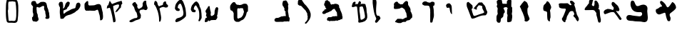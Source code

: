 SplineFontDB: 3.0
FontName: Astronomical-Book-of-Enoch-4Q208
FullName: Astronomical Book of Enoch 4Q208
FamilyName: Astronomical-Book-of-Enoch-4Q208
Weight: DemiBold
Copyright: Created by FontForge 20170731 at Thu Dec 02 10:22:24 2021: Astronomical-Book-of-Enoch-4Q208 : \nBy Florin Ciprian Bodin (C) Copyright 2021-2022 International Institute of Biblical Archaeology and Linguistic Reasearch "Beit Dina" (www.beitdina.net);
Version: 0.0.3
ItalicAngle: 0
UnderlinePosition: -150
UnderlineWidth: 21
Ascent: 819
Descent: 205
InvalidEm: 0
sfntRevision: 0x0000199a
woffMajor: 0
woffMinor: 1
LayerCount: 2
Layer: 0 0 "Back" 1
Layer: 1 0 "Fore" 0
XUID: [1021 501 -296948436 24469]
BaseHoriz: 0
FSType: 0
OS2Version: 0
OS2_WeightWidthSlopeOnly: 0
OS2_UseTypoMetrics: 0
CreationTime: 1638431714
ModificationTime: 1638448482
PfmFamily: 17
TTFWeight: 1024
TTFWidth: 5
LineGap: 92
VLineGap: 92
Panose: 1 1 3 1 1 1 1 1 1 1
OS2TypoAscent: 0
OS2TypoAOffset: 1
OS2TypoDescent: 0
OS2TypoDOffset: 1
OS2TypoLinegap: 92
OS2WinAscent: 0
OS2WinAOffset: 1
OS2WinDescent: 0
OS2WinDOffset: 1
HheadAscent: 0
HheadAOffset: 1
HheadDescent: 0
HheadDOffset: 1
OS2Vendor: 'PfEd'
MarkAttachClasses: 1
DEI: 91125
LangName: 1033 "" "" "" "Astronomical-Book-of-Enoch-4Q208" "" "" "" "" "" "http://www.beitdina.net/pub/" "" "" "" "Open SIL License" "http://scripts.sil.org/pub/OFL/BundlingWhenSelling"
LangName: 1037 "" "" "" "" "" "" "" "" "" "" "" "" "" "" "" "" "" "" "David" "+BdAA +BdEA +BdIA +BdMA +BdQA +BdUA +BdYA +BdcA +BdgA +BdkA +BdsA +BdoA +BdwA +Bd4A +Bd0A +BeAA +Bd8A +BeEA +BeIA +BeQA +BeMA +BeYA +BeUA +BecA +BegA +BekA +BeoACgXQ +BdEA +BdIA +BdMA +BdQA +BdUA +BdYA +BdcA +BdgA +BdkA +BdsA +BdoA +BdwA +Bd4A +Bd0A +BeAA +Bd8A +BeEA +BeIA +BeQA +BeMA +BeYA +BeUA +BecA +BegA +BekA +BeoA"
Encoding: Original
UnicodeInterp: none
NameList: AGL For New Fonts
DisplaySize: -96
AntiAlias: 1
FitToEm: 0
WinInfo: 0 8 5
BeginPrivate: 0
EndPrivate
TeXData: 1 0 0 524288 262144 174762 0 1048576 174762 783286 444596 497025 792723 393216 433062 380633 303038 157286 324010 404750 52429 2506097 1059062 262144
BeginChars: 43 32

StartChar: .notdef
Encoding: 0 0 0
Width: 512
Flags: W
HStem: 68 1<243 245> 889 1<244.022 250.562>
VStem: 109.625 1<531.299 537.663> 434 1<469.068 497.825>
LayerCount: 2
Fore
SplineSet
243 68 m 0
 242 68 242 68 241 69 c 0
 240 69 240 70 239 71 c 0
 236 74 231 81 219 91 c 2
 214 100 209 113 204 126 c 0
 199 139 194 152 188 159 c 0
 130 225 92 281 68 355 c 0
 51 404 43 467 50 532 c 0
 56 588 72 641 98 687 c 0
 129 744 160 796 192 836 c 0
 205 854 220 870 238 885 c 0
 243 890 246 891 250 890 c 0
 254 889 258 883 262 877 c 0
 272 862 286 845 299 828 c 0
 313 810 320 789 329 773 c 0
 355 732 378 690 397 649 c 0
 418 602 435 544 435 480 c 0
 433 402 405 329 369 264 c 1
 368 264 l 1
 359 247 342 224 326 200 c 0
 309 176 293 152 284 132 c 0
 280 122 280 117 279 111 c 0
 278 106 275 101 267 92 c 0
 256 81 251 74 247 70 c 0
 247 70 246 69 245 68 c 0
 244 68 244 68 243 68 c 0
243 69 m 0
 243 69 244 69 245 69 c 0
 245 70 246 70 247 71 c 0
 250 75 255 81 266 92 c 0
 275 101 277 106 278 112 c 0
 279 117 279 123 283 133 c 0
 293 152 309 177 325 201 c 0
 341 224 358 247 368 264 c 0
 404 330 432 402 434 480 c 0
 434 544 417 601 396 648 c 0
 377 689 354 731 328 773 c 0
 319 789 312 810 298 827 c 0
 285 844 271 861 261 876 c 0
 257 883 254 888 249 889 c 0
 246 890 243 889 239 884 c 2
 221 869 206 853 192 836 c 0
 161 795 130 743 99 686 c 0
 73 640 57 588 51 532 c 0
 44 467 52 405 69 355 c 0
 93 281 131 225 188 160 c 1
 194 152 199.94974 139.42534 205.12495 126.43755 c 0
 210.28476 113.48841 215.17215 100.27142 219.9062 91.4063 c 0
 231.36697 81.9273 236.50477 74.935895 239.5937 71.3438 c 0
 240.36808 70.443276 241.00375 69.758716 241.56245 69.31255 c 0
 242.12115 68.866384 243 69 243 69 c 0
243.625 182.03125 m 1
 243.1875 182.5625 l 2
 196.62531 239.82865 144.95799 297.40709 124.1875 363.21875 c 1
 124.1875 363.24995 l 1
 108.37234 415.88077 103.73667 480.35292 109.625 533.81245 c 0
 114.2654 576.07818 126.58535 615.91708 145.125 652.5937 c 0
 171.28034 704.3363 195.96415 773.63634 243.125 810.7812 c 2
 243.53125 811.0937 l 1
 243.84375 810.7187 l 2
 292.60232 751.28241 323.80221 689.81517 357.59375 613.7187 c 0
 374.8783 570.53877 386.01704 520.94439 382.875 479.3125 c 0
 377.58167 421.04269 351.78427 360.04804 321.0625 302.5625 c 0
 298.61553 260.56048 265.60385 218.41339 244 182.625 c 2
 243.625 182.03125 l 1
243.5313 183.78125 m 1
 265.19286 219.52659 297.92705 261.40939 320.18755 303.0625 c 0
 350.87506 360.48395 376.59629 421.34349 381.87505 479.375 c 0
 381.87582 479.3852 381.87428 479.3961 381.87505 479.4062 c 0
 384.99082 520.78654 373.8874 570.25696 356.6563 613.31245 c 0
 356.6523 613.32145 356.6603 613.33475 356.6563 613.34365 c 0
 322.9571 689.23012 291.85751 750.48248 243.375 809.6875 c 1
 196.80348 772.73785 172.16288 703.85194 146.03125 652.15625 c 0
 127.54276 615.58081 115.2519 575.86154 110.625 533.71875 c 0
 104.75251 480.40304 109.39043 415.99787 125.15625 363.53125 c 0
 145.76775 298.22335 197.0654 240.89198 243.5313 183.78125 c 1
EndSplineSet
Validated: 37
EndChar

StartChar: .null
Encoding: 1 0 1
Width: 0
Flags: W
LayerCount: 2
Fore
Validated: 1
EndChar

StartChar: nonmarkingreturn
Encoding: 2 13 2
Width: 512
Flags: W
LayerCount: 2
Fore
Validated: 1
EndChar

StartChar: space
Encoding: 3 32 3
Width: 512
Flags: W
LayerCount: 2
Fore
Validated: 1
EndChar

StartChar: "+BdAFtwXcBbAF4wAA"
Encoding: 4 1488 4
Width: 1024
Flags: W
LayerCount: 2
Fore
SplineSet
561 101 m 0
 538 133 508.255859375 222.538085938 492.126953125 310.15234375 c 0
 481.471502632 368.036816213 476.709227252 388.434635708 455.230719033 388.434635708 c 0
 444.307946822 388.434635708 429.06206809 383.159407293 406.51953125 374.856445312 c 0
 310.182726416 339.373657096 273.631239985 326.150531566 249.335181826 326.150531566 c 0
 235.341304429 326.150531566 225.413105079 330.537238419 210.46875 337.583984375 c 0
 162.938483546 359.997204758 134.193642806 406.001639804 134.193642806 458.126231187 c 0
 134.193642806 462.198021334 134.369049173 466.307157815 134.724609375 470.4453125 c 0
 138.025390625 508.854492188 144.41015625 516.927734375 177.46875 524.491210938 c 0
 198.842773438 529.381835938 233.513671875 549.700195312 254.514648438 569.643554688 c 0
 275.515625 589.586914062 305.654296875 605.904296875 321.490234375 605.904296875 c 0
 345.877520979 605.904296875 358.525663668 614.528286362 358.525663668 628.059438554 c 0
 358.525663668 638.35625742 351.201410547 651.494703127 336.15234375 665.836914062 c 0
 302.387016722 698.015940568 285.379269527 735.243670154 285.379269527 764.082413566 c 0
 285.379269527 792.002514661 301.320729711 812.059570312 333.430664062 812.059570312 c 0
 369.017578125 812.059570312 477.2421875 710.926757812 497.826171875 658.436523438 c 0
 505.763671875 638.1953125 522.770507812 610.897460938 535.619140625 597.774414062 c 0
 546.549553593 586.610943248 553.862139423 581.325877517 562.137831853 581.325877517 c 0
 568.773219846 581.325877517 576.027761323 584.723494002 586.262695312 591.212890625 c 0
 611.30078125 607.087890625 671.311523438 683.602539062 710.673828125 749.838867188 c 0
 718.719149803 763.37666298 723.5893306 769.719881469 731.275332497 769.719881469 c 0
 737.716951733 769.719881469 746.136424763 765.264357377 760.060546875 756.854492188 c 0
 806.278320312 728.939453125 850.85546875 658.892578125 859.16015625 601.133789062 c 0
 860.577060047 591.28016027 861.445229437 583.117277295 861.445229437 575.864552587 c 0
 861.445229437 551.260283501 851.453905978 537.130566672 819 503 c 0
 793.072265625 475.732421875 740.34765625 431.189453125 701.834960938 404.016601562 c 0
 642.813476562 362.373046875 631.811523438 348.36328125 631.811523438 314.849609375 c 0
 631.811523438 292.98046875 640.774414062 259.650390625 651.728515625 240.783203125 c 0
 661.392323287 224.137637585 665.837897186 210.285274556 665.837897186 191.416460749 c 0
 665.837897186 179.677939638 664.117354679 165.997933133 660.862304688 148.49609375 c 0
 651.271484375 96.9306640625 645.920898438 90.0576171875 612.5078125 86.3779296875 c 0
 609.726219518 86.0715862829 606.924640205 85.9254874138 604.13819079 85.9254874138 c 0
 585.712866051 85.9254874138 567.949093312 92.3136333596 561 101 c 0
EndSplineSet
Validated: 513
EndChar

StartChar: "+BdEFtQW8BeoA"
Encoding: 5 1489 5
Width: 1024
Flags: W
HStem: 47.5439 627.227<675.073 796.992> 87 182.368<358.522 641.219> 95 211<158.718 437.02> 410.598 216.308<453.074 595.795>
VStem: 669.423 182.664<299.719 400.182>
LayerCount: 2
Fore
SplineSet
684 63 m 0x88
 666 79 634 84 508 87 c 0x48
 445 88 381 93 322 95 c 0
 278 96 236 97 199 105 c 0
 173 108 152 118 136 133 c 0
 118 149 108 172 104 199 c 0
 103.577378085 202.803597239 103.373056404 206.54765805 103.373056404 210.226591011 c 0
 103.373056404 232.662723267 110.972235605 252.676605464 123 269 c 0
 140 291 167 305 197 306 c 0x28
 228 306 282 302 324 297 c 0
 378 287 429 286 478 279 c 0
 508.280167086 275.050412989 538.560334172 269.36757736 567.414331211 269.36757736 c 0
 582.3937734 269.36757736 596.988844577 270.899174022 611 275 c 0
 626 280 639 288 649 299 c 0
 662.407154888 313.747870377 669.423134587 332.689949471 669.423134587 351.095574564 c 0
 669.423134587 373.874582407 658.67688832 395.831913584 636 408 c 1
 622.686533479 409.901923789 608.569219382 410.598076211 594.922105065 410.598076211 c 0
 587.04293994 410.598076211 579.320508076 410.366025404 572 410 c 0
 551 410 532 410 512 411 c 0
 491 412 472 415 450 420 c 0
 426 425 405 432 386 443 c 0
 366 454 349 468 331 485 c 0
 316 500 306 516 294 537 c 0
 284 559 275 581 267 604 c 0
 257.725566723 633.678186487 251.89173795 663.356372973 251.89173795 692.236818037 c 0
 251.89173795 694.496221847 251.927443328 696.750743159 252 699 c 0
 253 727 258 773 273 800 c 0
 283 815 298 822 313 824 c 0
 315.145491716 824.186564497 317.29968501 824.277411637 319.453651151 824.277411637 c 0
 340.39053215 824.277411637 361.305951479 815.694048521 374 803 c 0
 398 779 407 716 449 654 c 0
 461.21875 635.9375 479.08203125 626.90625 504.988769531 626.90625 c 0x58
 527.84765625 626.90625 556.96875 633.9375 594 648 c 0
 632.266529209 663.654489222 672.802160575 674.770774133 712.317853795 674.770774133 c 0
 718.238486723 674.770774133 724.136223055 674.521224617 730 674 c 0
 783 666 816 647 836 619 c 0
 853 596 860 566 860 532 c 0
 860 510 858 486 853 461 c 0
 852.369577546 452.725705295 852.086908504 444.321003061 852.086908504 435.813297242 c 0
 852.086908504 361.913370378 873.414476538 280.241754276 873.414476538 208.758506228 c 0
 873.414476538 184.039853377 870.864228763 160.539476464 864 139 c 1
 860 109 842 84 819 68 c 0
 800.278538328 55.5190255522 770.292375601 47.5439315266 741.640234905 47.5439315266 c 0
 719.787737686 47.5439315266 698.711221308 52.1829255089 684 63 c 0x88
EndSplineSet
Validated: 513
EndChar

StartChar: "+BdIFtwW8Bd4FsAXc"
Encoding: 6 1490 6
Width: 791
Flags: W
HStem: 414.972 74.0547<344.419 421.986>
VStem: 444.67 201.978<491.126 572.888>
LayerCount: 2
Fore
SplineSet
501 721 m 0
 533 691 547 682 584 645 c 0
 602 627 629 565 641 531 c 0
 644.896412424 519.310762729 646.647764399 508.850249404 646.647764399 499.59441676 c 0
 646.647764399 462.558229581 618.606668013 444.810322289 587.748076478 444.810322289 c 0
 572.878918627 444.810322289 557.355601172 448.930990959 544 457 c 0
 538 461 528 453 526 446 c 1
 534 435 545 423 552 414 c 0
 628 318 655 286 711 197 c 0
 718.021132124 186.149159445 725.042264247 177.742763335 725.042264247 169.700476226 c 0
 725.042264247 165.142920938 722.787444184 160.702298399 717 156 c 0
 709.433240168 149.273991261 697.62530594 131.94504653 683.953378653 131.94504653 c 0
 681.363742428 131.94504653 678.707231429 132.566759832 676 134 c 0
 624 160 643 150 633 166 c 0
 568 270 479 374 461 401 c 1
 452.715538751 411.493650916 427.959325936 414.971555794 401.89353795 414.971555794 c 0
 380.764124217 414.971555794 358.774185252 412.6862155 344 410 c 0
 298 402 246 376 129 337 c 0
 129 337 96 362 96 364 c 0
 92.6890137368 379.72718475 82.5263837015 406.416999536 82.5263837015 421.950888407 c 0
 82.5263837015 425.183478931 82.9664793948 427.93295879 84 430 c 0
 129 511 140 493 222 529 c 0
 222 529 264 526 327 517 c 0
 332.425490893 516.095751518 403.264207183 489.026212877 418.998411448 489.026212877 c 0
 420.66451758 489.026212877 421.712745446 489.329739375 422 490 c 0
 432 511 441 534 444 552 c 0
 444.454406358 554.612836556 444.670064275 557.161146506 444.670064275 559.652626693 c 0
 444.670064275 601.02462059 385.204788874 626.726438145 372 672 c 0
 367.823085464 685.923048454 365.58468371 697.907584126 365.58468371 709.553014861 c 0
 365.58468371 723 368.569219382 735.994845224 375 751 c 0
 377 756 390 774 396 775 c 0
 420 778 433 778 420 778 c 0
 420 778 452 768 462 760 c 0
 469 754 489 732 501 721 c 0
EndSplineSet
Validated: 517
EndChar

StartChar: "+BdMFtQXcBbAF6gW8"
Encoding: 7 1491 7
Width: 800
Flags: W
HStem: 491.174 143.56<462.937 538.613>
VStem: 349.105 118.143<712.918 824.621> 549.069 150.571<648.023 743.744> 614.19 127.635<239.756 412.224>
LayerCount: 2
Fore
SplineSet
651.09375 182.297851562 m 4xd0
 640.469726562 226.811523438 634.94140625 246.866210938 625.110351562 276.565429688 c 4
 620.791015625 289.612304688 616.017578125 306.708007812 614.190429688 315.674804688 c 4xd0
 612.405273438 324.4375 614.93706746 375.612203361 612.93815 381.2522 c 0
 602.55039 410.56153 589.513671875 407.112304688 574.723632812 435.504882812 c 4
 564.021484375 456.051757812 549.983398438 472.803710938 529.453125 480.618164062 c 4
 510.6796875 487.59375 489.977539062 490.557617188 476.766601562 491.173828125 c 4
 437.129882812 490.916015625 397.8046875 489.637695312 359.065429688 488.53125 c 4
 321.725585938 487.463867188 284.930664062 486.556640625 248.92578125 486.876953125 c 4
 233.762695312 487.102539062 216.909179688 484.364257812 205.34375 489.69140625 c 4
 201.04296875 491.962890625 196.877929688 497.42578125 196.0625 501.865234375 c 4
 195.676757812 503.966796875 194.993164062 505.455078125 194.544921875 505.171875 c 4
 193.274414062 504.370117188 192.413085938 517.82421875 193.379882812 523.366210938 c 4
 193.856445312 526.09765625 194.322265625 527.587890625 194.415039062 526.676757812 c 4
 194.5078125 525.766601562 196.997070312 532.158203125 199.946289062 540.880859375 c 4
 206.5703125 559.572265625 217.111328125 575.115234375 228.985351562 589.198242188 c 4
 244.083984375 607.107421875 261.336914062 622.657226562 275.431640625 639.326171875 c 4
 289.345703125 655.791015625 305.670898438 674.984375 315.168945312 695.666015625 c 4
 320.811523438 708.016601562 325.80078125 713.627929688 337.393554688 720.66015625 c 4
 350.184570312 728.419921875 349.615234375 726.533203125 349.10546875 759.40234375 c 4
 348.864257812 774.913085938 349.0390625 790.415039062 349.494140625 793.8515625 c 4
 349.948242188 797.288085938 352.603515625 805.731445312 355.393554688 812.615234375 c 4
 358.184570312 819.498046875 362.086914062 829.848632812 364.065429688 835.616210938 c 4
 371.57421875 857.497070312 373.471679688 861.271484375 378.768554688 864.865234375 c 4
 381.453125 866.686523438 385.256835938 869.567382812 387.22265625 871.265625 c 4
 390.623046875 874.206054688 391.250976562 874.338867188 400.196289062 874.025390625 c 4
 409.427734375 873.701171875 409.66796875 873.759765625 413.5390625 877.228515625 c 4
 415.70703125 879.171875 419.202148438 881.090820312 421.305664062 881.494140625 c 4
 426.23828125 882.438476562 438.305664062 881.115234375 442.9921875 879.115234375 c 4
 448.625976562 876.711914062 461.606445312 877.083007812 465.922851562 879.770507812 c 4
 468.98046875 881.673828125 471.373046875 881.973632812 483.50390625 881.973632812 c 6
 497.544921875 881.973632812 l 5
 499.686523438 878.38671875 l 6
 502.348632812 873.927734375 502.560546875 863.62109375 500.182617188 854.249023438 c 4
 499.272460938 850.663085938 495.411132812 839.6640625 491.602539062 829.806640625 c 4
 487.793945312 819.950195312 483.8828125 808.408203125 482.911132812 804.159179688 c 4
 481.939453125 799.91015625 480.186523438 792.595703125 479.014648438 787.90625 c 4
 477.842773438 783.216796875 476.202148438 775.4140625 475.3671875 770.56640625 c 4
 474.532226562 765.719726562 472.364257812 758.297851562 470.548828125 754.073242188 c 4
 467.889648438 747.885742188 467.248046875 744.87890625 467.248046875 738.594726562 c 4
 467.248046875 727.69140625 458.114257812 694.30078125 451.451171875 680.8515625 c 4
 450.033203125 677.98828125 448.873046875 674.706054688 448.873046875 673.55859375 c 4
 448.873046875 671.18359375 473.64453125 644.86328125 481.65234375 638.729492188 c 4
 486.001953125 635.397460938 487.755859375 634.733398438 492.198242188 634.733398438 c 4
 495.129882812 634.733398438 502.47265625 633.974609375 508.516601562 633.047851562 c 4
 519.986328125 631.288085938 520.572265625 631.41015625 522.7734375 636.01953125 c 4
 523.458007812 637.453125 527.241210938 640.309570312 531.302734375 642.458984375 c 4
 535.317382812 644.583984375 538.834960938 647.067382812 539.120117188 647.978515625 c 4
 539.405273438 648.888671875 538.67578125 652.862304688 537.5 656.807617188 c 4
 533.116210938 671.514648438 535.459960938 683.063476562 544.056640625 689.112304688 c 4
 546.444335938 690.79296875 548.700195312 692.970703125 549.069335938 693.954101562 c 4
 549.438476562 694.936523438 549.157226562 700.266601562 548.444335938 705.799804688 c 4
 547.651367188 711.955078125 547.060546875 734.006835938 546.921875 762.6171875 c 4
 546.69921875 808.264648438 546.745117188 809.413085938 548.85546875 810.91015625 c 4
 570.778320312 826.459960938 575.614257812 828.44140625 591.6328125 828.44140625 c 4
 602.893554688 828.44140625 603.19921875 828.373046875 612.169921875 823.806640625 c 4
 624.551757812 817.50390625 629.989257812 812.278320312 648.0078125 789.364257812 c 4
 661.232421875 772.548828125 664.981445312 766.8515625 673.943359375 749.95703125 c 4
 679.705078125 739.094726562 685.854492188 726.6484375 687.608398438 722.297851562 c 4
 689.361328125 717.947265625 692.03125 712.235351562 693.541015625 709.604492188 c 4
 697.522460938 702.666015625 699.640625 693.040039062 699.640625 681.889648438 c 4xe0
 699.640625 671.166015625 700.587890625 668.262695312 704.58984375 666.708984375 c 4
 708.197265625 665.30859375 709.635742188 660.892578125 709.14453125 652.724609375 c 4
 708.8125 647.2109375 708.073242188 644.944335938 705.3359375 641.05078125 c 4
 700.703125 634.46484375 700.23828125 631.708984375 702.2421875 622.71484375 c 4
 705.123046875 609.77734375 703.814453125 566.078125 700.48046875 563.916992188 c 4
 699.721679688 563.42578125 697.293945312 563.015625 695.084960938 563.005859375 c 4
 692.232421875 562.993164062 690.74609375 562.37109375 689.951171875 560.854492188 c 4
 687.780273438 556.712890625 689.365234375 520.060546875 691.823242188 517.55078125 c 4
 692.774414062 516.579101562 696.540039062 516.221679688 704.250976562 516.370117188 c 4
 710.3359375 516.487304688 716.854492188 516.072265625 718.73828125 515.447265625 c 4
 725.069335938 513.348632812 727.14453125 507.487304688 732 478 c 4
 737.58203125 444.094726562 738.995117188 426.323242188 741.825195312 354.379882812 c 4
 743.912109375 301.345703125 747.66796875 273.063476562 759.490234375 221.376953125 c 4
 761.572265625 212.271484375 764.815429688 197.122070312 766.6953125 187.712890625 c 4
 768.575195312 178.303710938 770.96484375 166.404296875 772.00390625 161.270507812 c 4
 773.04296875 156.13671875 774.171875 152.66015625 774.512695312 153.543945312 c 4
 774.853515625 154.428710938 775.260742188 152.916992188 775.416015625 150.185546875 c 4
 775.844726562 142.668945312 775.51953125 139.965820312 774.073242188 139.053710938 c 4
 772.745117188 138.21484375 771.5625 111.041992188 771.971679688 90.759765625 c 4
 771.299804688 85.8828125 769.201171875 78.91796875 766.325195312 71.931640625 c 4
 761.708984375 60.720703125 755.08984375 49.4521484375 749.145507812 46.6630859375 c 4
 738.805664062 42.8291015625 730.603515625 40.283203125 722.575195312 39.916015625 c 4
 714.932617188 39.56640625 707.448242188 41.1904296875 698.427734375 45.5546875 c 4
 685.54296875 54.1845703125 678.581054688 69.2509765625 674.42578125 83.185546875 c 4
 670.892578125 95.1904296875 668.831054688 107.654296875 666.208007812 118.776367188 c 4
 661.231445312 139.873046875 656.177734375 161 651.09375 182.297851562 c 4xd0
EndSplineSet
Validated: 545
EndChar

StartChar: "+BdQFtQXU"
Encoding: 8 1492 8
Width: 800
Flags: W
HStem: 542.008 187.697<106.675 309.31>
VStem: 516.268 96.3942<665.074 714.805> 615.318 83.6824<308.173 409.516> 669 110.276<127.814 207.462>
LayerCount: 2
Fore
SplineSet
212 88 m 0xe0
 185.208695809 112.964624359 171.022926396 142.378260993 171.022926396 168.791232327 c 0
 171.022926396 185.756915889 176.875691589 201.484584866 189 214 c 0
 198 223 219 265 237 307 c 0
 285.390452953 425.507231721 309.886661651 484.278852805 309.886661651 513.413085411 c 0
 309.886661651 540.921195174 288.048644434 542.008 243.86592 542.008 c 0
 240.0752 542.008 236.12 542 232 542 c 0
 149 542 77 564 68 604 c 0
 67.4114378278 606.942810861 67.2077705784 609.962600707 67.2077705784 613.06692069 c 0
 67.2077705784 620.04431327 68.236673866 627.448742286 68.236673866 635.36594968 c 0
 68.236673866 641.880826904 67.5399784019 648.742918852 65 656 c 0
 58.0712472795 669.857505441 55.2913007298 681.936951095 55.2913007298 691.78205042 c 0
 55.2913007298 694.725096018 55.5397228268 697.468475547 56 700 c 0
 60 717 77 726 103 730 c 0
 115.44631199 731.508643878 129.741879139 732.021534977 145.296537173 732.021534977 c 0
 170.983309978 732.021534977 200.103726531 730.622839031 230 730 c 0
 238.236320726 729.794091982 246.05925986 729.704778772 253.493916473 729.704778772 c 0
 302.172374511 729.704778772 334.205225489 733.533621228 356.637539527 733.533621228 c 0
 364.056963704 733.533621228 370.426149773 733.114770045 376 732 c 0
 398 728 411 705 428 691 c 0
 452.805707234 671.831953501 469.347777642 662.516704757 483.001701322 662.516704757 c 0
 493.566907388 662.516704757 502.402853617 668.094151837 512 679 c 0
 514.96198216 682.173552314 516.267772903 684.809961466 516.267772903 687.344860726 c 0
 516.267772903 696.791326552 498.133886452 704.828095708 480 734 c 0
 465.928586297 756.782288852 458.592025778 776.421646219 458.592025778 790.812096425 c 0
 458.592025778 797.897772265 460.370740511 803.710875149 464 808 c 0
 468 812 486 824 503 825 c 0
 503.789473684 825.052631579 504.578947368 825.077562327 505.36681732 825.077562327 c 0
 519.548476454 825.077562327 533.210526316 817 537 817 c 0
 554 817 609 768 633 726 c 0
 634.087979072 724.065814983 634.562188572 722.204697772 634.562188572 720.398982536 c 0
 634.562188572 708.127746198 612.661974223 698.415115523 612.661974223 685.716732448 c 0
 612.661974223 684.826467414 612.769618303 683.921526789 613 683 c 0
 620 656 634 615 644 591 c 0
 654 567 663 529 663 506 c 0
 663 483 671 447 681 425 c 0
 691 404 699 377 699 365 c 0xe0
 699 353 706 330 715 314 c 0
 723 298 742 265 756 240 c 0
 771.517241379 211.551724138 779.275862069 185.243757432 779.275862069 161.906392226 c 0
 779.275862069 140.124851367 772.517241379 120.931034483 759 105 c 2
 737 80 l 1
 707 110 l 2
 690 126 673 154 669 171 c 0xd0
 665 188 644 215 622 231 c 0
 595.81353193 249.269628886 582.607371513 267.539257772 582.607371513 284.002064535 c 0
 582.607371513 294.572330308 588.051653627 304.39772785 599 313 c 0
 609.809170007 321.45935044 615.317554097 330.58129912 615.317554097 343.68741683 c 0
 615.317554097 358.468797155 608.31097434 378.317979147 594 408 c 0
 574 448 566 454 536 454 c 0
 473 454 448 438 418 377 c 0
 402 344 380 305 368 289 c 0
 356 272 343 234 340 204 c 0
 336 174 325 144 317 137 c 0
 308 130 301 116 301 105 c 0
 301 70.3513683756 291.018288429 52.9438749185 272.718418185 52.9438749185 c 0
 257.744483048 52.9438749185 237.201216334 64.5988705471 212 88 c 0xe0
EndSplineSet
Validated: 513
EndChar

StartChar: "+BdUFtwXQBdUFvAAA"
Encoding: 9 1493 9
Width: 700
Flags: W
VStem: 333.664 115.336<123.909 426.642>
LayerCount: 2
Fore
SplineSet
354.82421875 125.360351562 m 0
 346.376953125 137.544921875 336.7421875 178.41015625 333.6640625 272.80078125 c 0
 328.553710938 429.546875 343.139648438 417.916015625 276.517578125 441.881835938 c 0
 248.537109375 451.947265625 205.979492188 452.408203125 201.266601562 478.17578125 c 0
 198.458984375 493.521484375 190.17578125 519.854492188 189.760742188 547.54296875 c 0
 189.388671875 572.348632812 196.6015625 598.241210938 198.877929688 618.295898438 c 0
 203.267578125 656.981445312 243.244140625 693.903320312 261.235351562 707.540039062 c 0
 280.223632812 721.932617188 298.655273438 744.844726562 302.194335938 758.456054688 c 0
 317.110351562 815.828125 356.393554688 813.21875 403.607421875 751.71875 c 0
 428.939453125 718.721679688 469.53125 646.469726562 475.998046875 595.986328125 c 0
 481.801757812 550.67578125 455.528320312 527.069335938 442.756835938 495.392578125 c 0
 424.549804688 450.235351562 444.475585938 453.586914062 449 355 c 0
 452.737304688 273.5703125 457.181640625 229.623046875 447.680664062 202.322265625 c 0
 440.653320312 182.125976562 432.7578125 164.166992188 432.7578125 144.068359375 c 0
 432.7578125 125.625976562 435.827148438 81.71875 420.877929688 77.259765625 c 0
 403.11328125 71.9599609375 366.090820312 109.111328125 354.82421875 125.360351562 c 0
EndSplineSet
Validated: 545
EndChar

StartChar: "+BdYFtwXZ"
Encoding: 10 1494 10
Width: 800
Flags: W
LayerCount: 2
Fore
SplineSet
358 76 m 1
 338 79 323 93 316 98 c 0
 311 103 312 114 319 128 c 0
 323 135 322 141 322 146 c 0
 320 158 319 167 317 180 c 0
 309 229 294 273 276 316 c 0
 262 341 254 372 245 398 c 0
 240 417 228 429 220 444 c 0
 212 461 207 477 201 493 c 0
 189 527 174 559 159 585 c 0
 152 596 141 600 146 610 c 0
 188 676 241 746 290 798 c 0
 292 801 294 800 296 801 c 0
 299 802 301 804 304 805 c 0
 305 806 306 806 308 807 c 0
 309 808 311 809 313 810 c 0
 315 813 318 813 320 812 c 0
 365 788 403 759 413 736 c 1
 422 698 448 659 452 623 c 0
 452 615 452 605 450 591 c 0
 448 581 446 577 440 572 c 0
 437 571 426 553 425 553 c 1
 419.27382062 533.776397795 417.060762342 505.351764129 417.060762342 475.32120288 c 0
 417.060762342 431.929709114 421.681115316 385.185410608 427 358 c 1
 446 290 469 259 491 187 c 0
 493 181 495 175 496 173 c 0
 492.53322015 130.531946831 425.217826849 71.5383701817 378.036267658 71.5383701817 c 0
 370.779343615 71.5383701817 363.998726682 72.9339841403 358 76 c 1
EndSplineSet
Validated: 513
EndChar

StartChar: "+BdcFtQXq"
Encoding: 11 1495 11
Width: 900
Flags: W
VStem: 217.172 181.156<719.446 832.727> 239.565 215.463<500.813 572.474> 589.93 179.07<99.9541 338.091 473.887 554.311>
LayerCount: 2
Fore
SplineSet
204.645507812 104.1484375 m 2x60
 203.321289062 123.775390625 206.311523438 156.8203125 204.598632812 175.260742188 c 0
 203.112304688 191.477539062 202.333007812 207.208984375 203.844726562 221.618164062 c 0
 205.178710938 233.622070312 205.770507812 245.4921875 205.685546875 255.791015625 c 0
 203.458984375 287.896484375 256.895507812 335.626953125 247.168945312 366.39453125 c 0
 237.579101562 385.997070312 239.231445312 418.575195312 239.565429688 474.880859375 c 0x60
 239.678710938 493.991210938 257.305664062 541.814453125 236.408203125 568.118164062 c 0
 223.87890625 583.888671875 226.252929688 586.744140625 217.912109375 600.809570312 c 0
 202.92578125 634.3203125 224.138671875 655.702148438 227.026367188 659.288085938 c 0
 246.04296875 683.67578125 214.140625 721.158203125 217.171875 743.139648438 c 0
 221.478515625 774.358398438 203.278320312 793.951171875 220.331054688 815.046875 c 0
 232.458007812 830.05078125 251.235351562 842.806640625 269.935546875 851.6640625 c 0
 281.844726562 857.3046875 348.848632812 863.704101562 364.530273438 863.913085938 c 0
 373.401367188 863.305664062 392.255859375 842.047851562 398.328125 822.692382812 c 0xa0
 408.612304688 789.9921875 408.859375 729.342773438 418.040039062 718.920898438 c 0
 431.133789062 707.36328125 472.013671875 709.69140625 488.876953125 709.797851562 c 0
 495.801757812 710.442382812 522.930664062 708.975585938 529.146484375 708.025390625 c 0
 546.958984375 709.235351562 560.078125 702.111328125 575.568359375 711.025390625 c 1
 584.536132812 728.153320312 570.641601562 761.297851562 573.798828125 775.01953125 c 0
 576.461914062 781.8046875 579.354492188 797.59765625 581.65234375 803.306640625 c 0
 584.154296875 811.029296875 588.375 815.89453125 592.997070312 820.244140625 c 0
 597.545898438 824.5234375 602.483398438 828.302734375 606.555664062 833.811523438 c 0
 609.806640625 838.237304688 612.58984375 842.654296875 615.916015625 845.305664062 c 0
 621.26171875 849.399414062 636.189453125 859.981445312 644.138671875 861.221679688 c 0
 662.01171875 864.008789062 673.857421875 864.858398438 683.903320312 862.84375 c 0
 694.510742188 860.716796875 705.909179688 855.396484375 717.48046875 845.794921875 c 0
 724.15625 843.077148438 727.89453125 837.807617188 733.4609375 834.69921875 c 0
 737.905273438 833.119140625 740.08984375 830.931640625 742.124023438 827.807617188 c 0
 740.825195312 815.383789062 738.384765625 781.5859375 738.854492188 768.728515625 c 0
 739.4609375 752.135742188 740.2578125 735.764648438 737.932617188 721.120117188 c 0
 734.693359375 701.383789062 736.706054688 677.52734375 736.1015625 659.821289062 c 0
 735.489257812 626.397460938 735.760742188 628.927734375 741.78515625 597.473632812 c 0
 744.348632812 584.08984375 767.2578125 601.381835938 766.24609375 559.633789062 c 0
 765.24609375 518.385742188 764.280273438 479.217773438 766.861328125 473.599609375 c 0
 776.999023438 451.5390625 751.607421875 357.46484375 754.788085938 339.408203125 c 1
 769.9375 311.422851562 765.75390625 276.26953125 769 246 c 0
 768.485351562 221.012695312 752.254882812 125.373046875 747.811523438 102.616210938 c 0
 740.599609375 67.8095703125 692.616210938 56.20703125 646.380859375 49.83984375 c 0
 616.67578125 45.75 608.986328125 50.4931640625 594.000976562 60.779296875 c 0
 576.028320312 73.115234375 590.989257812 167.510742188 589.9296875 216.438476562 c 0
 589.473632812 237.532226562 608.000976562 295.202148438 597.958007812 320.583007812 c 0
 590.211914062 340.158203125 586.4140625 337.609375 582.1875 345.638671875 c 0
 579.788085938 358.866210938 586.552734375 472.227539062 585 484.850585938 c 0
 583.283203125 498.813476562 610.20703125 542.165039062 603.990234375 554.931640625 c 1
 596.375 560.418945312 590.377929688 565.916992188 586.547851562 569.266601562 c 0
 580.09375 574.91015625 578.291992188 584.508789062 565.439453125 588.765625 c 1
 538.939453125 584.658203125 521.631835938 589.936523438 511.5703125 584.795898438 c 0
 506.958007812 582.440429688 490.780273438 582.219726562 476.017578125 572.780273438 c 0
 466.033203125 566.395507812 455.049804688 550.036132812 455.028320312 547.983398438 c 0
 455.092773438 538.935546875 478.53125 499.280273438 488.814453125 478.814453125 c 0
 498.384765625 459.767578125 494.734375 459.776367188 497.709960938 453.26171875 c 0
 506.861328125 422.576171875 501.497070312 400.990234375 491.033203125 386.842773438 c 1
 477.404296875 378.389648438 476.268554688 371.456054688 468.662109375 365.015625 c 0
 456.611328125 354.810546875 457.671875 326.576171875 453.920898438 308.029296875 c 0
 451.29296875 295.03515625 446.305664062 281.34375 447.38671875 268.846679688 c 0
 446.767578125 251.50390625 446.233398438 257.203125 436.091796875 239.487304688 c 0
 425.283203125 220.60546875 387.28125 204.064453125 373.108398438 186.4453125 c 0
 352.087890625 160.315429688 359.47265625 104.364257812 352.05078125 85.7587890625 c 1
 350.748046875 61.5244140625 340.110351562 56.4541015625 332.130859375 49.033203125 c 1
 322.139648438 26.0263671875 320.913085938 30.375 291.603515625 31.6875 c 0
 284.2890625 32.0244140625 276.510742188 32.5830078125 269.458984375 33.0537109375 c 0
 245.713867188 30.6962890625 232.701171875 55.5 225.23828125 69.8173828125 c 0
 219.428710938 80.14453125 206.619140625 85.412109375 207.299804688 89.5009765625 c 2
 204.645507812 104.1484375 l 2x60
EndSplineSet
Validated: 545
EndChar

StartChar: "+BdgFtQXq"
Encoding: 12 1496 12
Width: 1000
Flags: W
LayerCount: 2
Fore
SplineSet
297.52968 200.12128 m 1
 255.7991 307.69589 217.45725 414.37627 195.56143 469.89333 c 0
 177.34852 509.64865 164.64011 548.05751 149.1121 582.97508 c 0
 144.82567 592.90475 141.98712 603.81114 138.57541 613.49458 c 0
 124.88419 651.35259 132.3738 696.68072 136.20157 737.76287 c 0
 137.4703 741.94785 146.55925 757.70286 148.52517 757.95689 c 0
 154.6689 760.55782 175.73634 775.84039 186.79608 776.41793 c 0
 192.3548 777.12208 193.5078 774.39977 196.72402 772.05324 c 0
 197.66582 771.53072 199.70831 770.33658 201.61052 769.43018 c 0
 205.68573 764.04749 211.20394 765.62032 215.10665 761.53264 c 0
 243.77364 731.41729 338.8719 660.49269 341.05359 642.51287 c 0
 344.64955 613.62218 348.75202 583.15912 348.70188 557.76287 c 1
 342.96078 546.9284 327.4108 539.87479 319.78 529.75096 c 0
 316.79718 525.63678 313.48065 522.76287 308.92048 522.76287 c 1
 308.53398 515.10915 l 1
 321.72488 446.60963 340.19547 382.25181 358.44398 335.93665 c 0
 368.81358 309.61835 373.13433 287.79778 391.29137 277.66884 c 0
 407.96358 268.36822 431.47558 279.48296 457.45201 285.06993 c 0
 500.99087 298.508 539.89588 312.84693 581.99521 329.19098 c 0
 621.51531 344.98083 653.81008 354.86281 693.25272 364.60028 c 0
 712.25509 369.88473 744.1574 380.58471 757.54441 395.04813 c 0
 756.71292 399.67259 760.06173 418.25188 759.70219 419.76287 c 0
 739.26982 461.71501 702.76151 517.37663 690.82785 561.1556 c 1
 691.30803 579.77032 695.9014 593.04768 694.25048 612.09091 c 1
 675.56081 645.78079 597.4941 654.52148 562.70219 654.76287 c 1
 542.0085 625.17451 516.82481 595.18608 497.34313 569.71692 c 0
 494.32154 565.57902 491.50845 561.76384 490.74248 558.45643 c 1
 492.97286 558.45643 494.16289 557.76287 496.39327 557.76287 c 2
 497.08288 535.98783 l 2
 497.46216 524.01155 497.4697 511.63655 497.09968 508.48783 c 2
 496.42678 502.76287 l 1
 472.06446 502.76287 l 1
 435.55302 497.71891 444.93304 532.00299 410.95214 529.9554 c 0
 409.66104 528.36872 408.71129 527.10238 407.97196 526.0962 c 0
 406.19515 523.05108 404.25171 522.32067 401.53753 522.58582 c 0
 400.05565 522.73175 397.97229 522.94661 394.88485 523.04529 c 0
 392.66299 522.99939 392.5684 523.49454 392.06026 523.95687 c 0
 391.41685 524.54229 390.70214 525.37098 390.70214 528.25006 c 2
 390.70214 543.92961 l 2
 391.49525 552.20956 394.76187 556.19265 399.03901 562.43865 c 0
 405.44402 571.79202 414.11511 582.56386 420.13937 591.13487 c 0
 431.7083 607.59458 447.87187 621.65845 463.88873 638.26634 c 0
 478.80964 653.73785 493.21433 671.54679 513.91246 692.13919 c 0
 527.57085 707.57294 556.16876 748.08093 575.51126 750.95604 c 0
 578.86891 751.23518 579.23043 751.55631 579.5155 754.51288 c 2
 579.82886 757.76288 l 1
 640.72315 754.9687 635.62793 757.7629 685.70214 757.76287 c 1
 685.70214 754.82037 l 2
 685.70214 752.0735 685.98471 751.85742 689.95214 751.57037 c 0
 701.26696 728.33413 727.9985 710.00824 741.5928 688.31708 c 0
 746.87339 679.89133 769.49909 661.77121 774.66301 653.29787 c 0
 787.56927 632.12032 800.93671 612.61226 807.97214 592.58667 c 0
 819.57598 559.55759 822.3067 526.31384 838.96047 490.65369 c 0
 850.03874 466.93218 867.90338 443.31051 873.3928 418.00777 c 0
 873.56071 402.96428 872.0121 390.4562 868.57494 378.73439 c 0
 856.9094 347.54634 831.79359 304.60375 802.45176 295.47426 c 0
 799.01426 295.16362 780.67676 295.09188 761.70176 295.31483 c 0
 651.69707 298.30308 547.38133 246.4502 419.77284 193.95983 c 1
 376.09016 180.86067 320.19527 161.51822 297.52968 200.12128 c 1
EndSplineSet
Validated: 545
EndChar

StartChar: "+BdkF1QW5BdMA"
Encoding: 13 1497 13
Width: 700
Flags: W
VStem: 84.1572 213.718
LayerCount: 2
Fore
SplineSet
255.201171875 371.241210938 m 0
 235.673828125 401.681640625 225.313476562 439.953125 216.951171875 512.541992188 c 0
 210.169921875 571.3984375 205.047851562 577.172851562 167.323242188 568.495117188 c 0
 117.92578125 557.130859375 115.25 558.447265625 93.8203125 604.640625 c 0
 89.421875 614.228515625 87.134765625 625.779296875 84.1572265625 637.107421875 c 0
 82.08203125 647.182617188 83.3173828125 656.759765625 86.611328125 665.559570312 c 0
 90.666015625 676.390625 97.83984375 686.043945312 105.797851562 694.001953125 c 0
 113.682617188 701.763671875 123.092773438 707.666992188 135.646484375 713.657226562 c 0
 149.143554688 720.021484375 162.8515625 723.9296875 174.75390625 725.260742188 c 0
 210.4921875 726.696289062 215.7265625 724.1796875 246 691 c 0
 283.509765625 649.888671875 287.8359375 630.145507812 290.8359375 486.344726562 c 0
 291.837890625 438.31640625 295.005859375 386.25 297.875 370.640625 c 0
 302.3984375 346.033203125 301.14453125 342.260742188 288.442382812 342.260742188 c 0
 280.384765625 342.260742188 265.42578125 355.301757812 255.201171875 371.241210938 c 0
EndSplineSet
Validated: 545
EndChar

StartChar: "+BdsFtwW8BeMA"
Encoding: 14 1498 14
Width: 900
Flags: W
HStem: 652.913 148.812<158.998 280.752>
VStem: 412.202 81.8652<49.8087 169.824> 412.807 128.255<176.044 589.937>
LayerCount: 2
Fore
SplineSet
412.806640625 412.286132812 m 1xa0
 408.342773438 438.036132812 412.19921875 462.680664062 412.37890625 486.787109375 c 0
 410.954101562 507.143554688 404.327148438 523.017578125 404.033203125 541.967773438 c 0
 401.653320312 557.21875 396.686523438 572.78515625 391.275390625 587.366210938 c 0
 386.072265625 601.38671875 383.92578125 610.334960938 379.806640625 621.375 c 0
 374.088867188 630.657226562 365.576171875 640.96484375 357.390625 643.81640625 c 0
 343.987304688 648.444335938 329.66015625 650.866210938 315.282226562 652.092773438 c 0
 292.337890625 654.048828125 269.267578125 652.956054688 249.627929688 652.913085938 c 0
 225.875976562 650.109375 206.553710938 652.8671875 188.663085938 660.18359375 c 0
 170.991210938 667.411132812 150.553710938 678.393554688 132.784179688 693.548828125 c 1
 119.391601562 715.380859375 124.002929688 730.27734375 131.198242188 747.799804688 c 0
 135.751953125 759.072265625 144.75 767.163085938 153.041992188 774.633789062 c 0
 164.612304688 784.676757812 176.013671875 791.920898438 188.166015625 796.592773438 c 0
 209.407226562 804.6953125 231.60546875 802.794921875 252.485351562 801.724609375 c 0
 263.2109375 801.143554688 273.354492188 799.791992188 281.1171875 796.110351562 c 0
 285.000976562 794.23828125 284.94921875 786.526367188 291.553710938 785.234375 c 0
 294.169921875 783.157226562 300.319335938 782.573242188 305.864257812 781.8203125 c 0
 312.52734375 781.850585938 315.3125 778.236328125 319.317382812 774.043945312 c 0
 329.228515625 763.705078125 331.0390625 767.850585938 348.834960938 766.064453125 c 0
 366.380859375 764.27734375 382.754882812 760.18359375 399.875976562 757.610351562 c 0
 409.118164062 755.1484375 414.443359375 760.400390625 420.52734375 765.642578125 c 0
 427.483398438 772.02734375 433.965820312 778.176757812 442.034179688 781.866210938 c 0
 453.287109375 786.091796875 463.689453125 789.34375 474.4140625 790.813476562 c 0
 486.71484375 792.491210938 499.080078125 792.823242188 508.826171875 790.494140625 c 0
 519.94140625 786.303710938 532.0234375 786.872070312 540.8671875 780.23046875 c 0
 552.081054688 771.741210938 567.444335938 757.591796875 568.422851562 749.318359375 c 0
 569.077148438 740.439453125 569.3828125 731.033203125 569.522460938 722.05078125 c 0
 571.212890625 707.247070312 568.279296875 697.3671875 564.866210938 684.146484375 c 0
 561.403320312 672.901367188 562.268554688 662.735351562 553 658 c 0
 544.42578125 655.51953125 536.383789062 647.658203125 527.794921875 642.600585938 c 0
 521.193359375 639.831054688 519.599609375 635.611328125 518.611328125 631.387695312 c 2
 516.221679688 621.043945312 l 2
 513.508789062 615.935546875 516.62890625 614.592773438 518.358398438 611.41796875 c 0
 521.411132812 605.494140625 520.28125 591.848632812 523.120117188 582.27734375 c 0
 534.8671875 542.677734375 541.978515625 456.470703125 541.061523438 385.422851562 c 0xa0
 542.955078125 374.456054688 541.6796875 363.297851562 542.48046875 353.36328125 c 0
 544.547851562 330.3046875 545.301757812 299.701171875 541.514648438 269.693359375 c 0
 542.452148438 263.139648438 540.53515625 255.751953125 539.483398438 250.533203125 c 0
 533.762695312 219.943359375 521.118164062 192.631835938 518.518554688 175.220703125 c 1
 507.438476562 148.42578125 499.796875 88.181640625 494.067382812 72.6806640625 c 0
 489.995117188 57.474609375 482.6953125 47.58203125 461.579101562 44.2529296875 c 0
 451.8828125 42.724609375 424.232421875 43.994140625 418.149414062 49.4814453125 c 0
 411.26953125 56.4970703125 413.499023438 61.314453125 412.202148438 73.951171875 c 0xc0
 408.44140625 110.580078125 411.334960938 162.80859375 411.912109375 184.19140625 c 0
 408.196289062 263.768554688 413.321289062 343.982421875 412.806640625 412.286132812 c 1xa0
EndSplineSet
Validated: 545
EndChar

StartChar: "+BdsFtwW8BeMA +BdcF5AXZBegF1AAA"
Encoding: 15 1499 15
Width: 1000
Flags: W
HStem: 569.127 120.384<362.371 436.578>
VStem: 569.547 194.741<212.223 362.295>
LayerCount: 2
Fore
SplineSet
177.438476562 46.0908203125 m 2
 171.000976562 46.4833984375 165.734375 47.0703125 162.340820312 47.697265625 c 0
 156.139648438 49.083984375 156.61328125 56.072265625 153.325195312 60.3095703125 c 0
 149.126953125 64.7763671875 148.057617188 67.814453125 148.947265625 70.9697265625 c 0
 149.665039062 73.513671875 151.65625 76.134765625 154.307617188 79.64453125 c 0
 178.01171875 107.076171875 200.111328125 135.342773438 224.111328125 160.741210938 c 0
 231.916015625 169.594726562 233.751953125 169.045898438 244.251953125 169.393554688 c 0
 284.336914062 170.713867188 324.182617188 169.688476562 363.1953125 169.3671875 c 0
 378.888671875 169.23828125 401.818359375 154.702148438 417.203125 155.913085938 c 0
 450.493164062 158.534179688 468.428710938 182.73828125 494.446289062 192.918945312 c 1
 511.213867188 204.15234375 509.900390625 210.807617188 530.100585938 211.029296875 c 2
 545.994140625 211.204101562 l 2
 548.303710938 210.97265625 549.702148438 211.193359375 551.543945312 212.328125 c 2
 559.486328125 217.220703125 l 2
 562.267578125 219.379882812 563.784179688 220.2421875 566.653320312 220.484375 c 0
 571.62109375 221.018554688 572.889648438 224.123046875 572.0625 228.034179688 c 0
 569.657226562 238.506835938 570.166992188 250.184570312 569.546875 260.05078125 c 0
 566.669921875 303.467773438 560.59765625 343.033203125 550.084960938 379.698242188 c 0
 546.337890625 392.770507812 531.583007812 405.474609375 526.650390625 417.852539062 c 0
 513.135742188 451.765625 510.931640625 482.618164062 486.936523438 512.534179688 c 0
 479.104492188 522.219726562 455.998046875 533.01171875 441.413085938 544.270507812 c 0
 425.864257812 556.272460938 418.490234375 568.466796875 399.217773438 569.126953125 c 0
 363.911132812 576.969726562 348.779296875 551.416992188 317.18359375 539.772460938 c 0
 274.7578125 526.692382812 226.650390625 523.950195312 186.85546875 521.366210938 c 0
 168.82421875 520.232421875 148.529296875 520.020507812 132.344726562 522.86328125 c 0
 107.48828125 527.415039062 105.3125 546.111328125 103.553710938 578.043945312 c 0
 102.44140625 599.071289062 111.982421875 618.040039062 112.512695312 641.563476562 c 0
 112.845703125 656.330078125 103.310546875 676.073242188 105.048828125 689.328125 c 0
 108.571289062 716.18359375 118.163085938 721.5234375 126.366210938 734.025390625 c 0
 132.982421875 743.60546875 138.827148438 752.58984375 147.716796875 759.821289062 c 0
 156.965820312 767.345703125 167.16015625 773.446289062 177.703125 777.806640625 c 0
 192.181640625 782.747070312 204.680664062 785.780273438 215.987304688 784.424804688 c 0
 226.6640625 783.14453125 236.27734375 777.952148438 245.491210938 766.7578125 c 0
 252.575195312 758.017578125 258.348632812 747.69921875 263.532226562 739.341796875 c 0
 270.465820312 729.279296875 279.474609375 719.956054688 285.171875 717.30078125 c 0
 292.16015625 717.123046875 299.502929688 715.841796875 306.171875 713.3984375 c 0
 314.8125 710.232421875 322.322265625 705.115234375 326.46484375 697.916992188 c 0
 329.130859375 693.279296875 332.112304688 688.064453125 337.184570312 685.490234375 c 0
 341.685546875 683.20703125 347.1953125 685.533203125 352.240234375 687.689453125 c 0
 355.4921875 689.614257812 357.85546875 689.765625 361.538085938 689.803710938 c 0
 379.33203125 689.962890625 395.799804688 689.336914062 412.32421875 689.510742188 c 0
 416.525390625 688.939453125 418.056640625 690.857421875 420.395507812 693.50390625 c 0
 452.88671875 727.359375 479.0078125 770.763671875 512.405273438 792.640625 c 0
 534.772460938 804.040039062 546.900390625 813.370117188 569.485351562 806.211914062 c 0
 584.095703125 802.270507812 602.185546875 787.161132812 608.352539062 774.760742188 c 0
 611.63671875 772.58203125 612.590820312 761.16015625 613.53515625 760.147460938 c 2
 614.76953125 736.293945312 l 2
 615.448242188 723.174804688 616.006835938 704.774414062 616.010742188 695.403320312 c 2
 616.010742188 684.004882812 l 2
 615.463867188 679.634765625 616.791015625 675.315429688 618.14453125 671.768554688 c 0
 618.96875 669.619140625 619.934570312 667.365234375 620.987304688 665.079101562 c 0
 625.041015625 656.272460938 630.377929688 646.9921875 633.880859375 641.370117188 c 0
 667.548828125 598.397460938 696.30859375 550.880859375 703.395507812 498.5234375 c 0
 703.959960938 483.73828125 703.979492188 465.474609375 703.438476562 457.9375 c 0
 701.016601562 441.204101562 707.401367188 437.990234375 709.548828125 423.935546875 c 1
 731.59375 407.643554688 741.385742188 356.364257812 756.416992188 328.533203125 c 0
 760.96875 321.044921875 760.891601562 312.248046875 761.677734375 304.416015625 c 0
 764.844726562 272.741210938 764.842773438 246.135742188 764.288085938 231.3515625 c 0
 764.459960938 224.185546875 763.627929688 217.05859375 758.94140625 211.983398438 c 0
 753.100585938 205.740234375 743.524414062 201.12890625 736.541015625 194.286132812 c 0
 725.37890625 182.973632812 712.915039062 173.45703125 703.34375 161.987304688 c 0
 692.57421875 148.905273438 682.092773438 133.901367188 670.1640625 126.016601562 c 0
 648.32421875 119.213867188 618.365234375 111.194335938 597.315429688 110.088867188 c 0
 586.81640625 109.625976562 576.75390625 109.338867188 569.756835938 104.788085938 c 0
 564.190429688 101.883789062 561.146484375 97.3671875 557.572265625 92.7373046875 c 0
 548.916015625 81.544921875 541.0625 74.0068359375 532.702148438 66.1484375 c 0
 524.766601562 58.0185546875 525.2421875 58.6318359375 513.702148438 58.6318359375 c 2
 474.66796875 58.6318359375 l 2
 459.564453125 59.751953125 448.5 58.90234375 438.666992188 57.212890625 c 0
 423.41796875 53.029296875 419.129882812 50.19921875 404.927734375 45.68359375 c 0
 398.416015625 43.5703125 392.630859375 40.353515625 385.943359375 34.1474609375 c 0
 366.57421875 10.7490234375 327.345703125 18.443359375 301.104492188 17.3017578125 c 0
 273.057617188 16.1748046875 254.294921875 18.751953125 229.0546875 28.97265625 c 0
 211.250976562 36.689453125 192.615234375 39.3544921875 177.43359375 46.0908203125 c 1
 177.438476562 46.0908203125 l 2
EndSplineSet
Validated: 545
EndChar

StartChar: "+BdwFtwXeBbAF0wAA"
Encoding: 16 1500 16
Width: 800
Flags: W
VStem: 137.698 138.438<565.046 855.544>
LayerCount: 2
Fore
SplineSet
236.517578125 41.962890625 m 0
 216.336914062 64.0322265625 219.348632812 85.6015625 248.704101562 129.232421875 c 0
 276.530273438 170.590820312 264.1484375 199.502929688 249.135742188 229.30078125 c 0
 244.717773438 238.069335938 231.15234375 256.963867188 227.051757812 276.84765625 c 2
 227.051757812 276.84765625 215.998046875 307.7265625 210.4296875 321.951171875 c 0
 198.830078125 351.580078125 177.505859375 458.88671875 173.750976562 482.704101562 c 0
 168.983398438 510.470703125 165.60546875 528.5859375 162.12890625 549.919921875 c 0
 157.921875 575.73828125 153.5703125 606.26953125 146.435546875 664.327148438 c 0
 142.823242188 687.747070312 139.715820312 712.666015625 137.698242188 737.598632812 c 0
 134.615234375 775.688476562 134.07421875 813.809570312 138.155273438 846.66796875 c 0
 139.640625 857.8515625 141.85546875 868.864257812 145.114257812 879.724609375 c 0
 150.3515625 894.44921875 160.360351562 900.123046875 171.435546875 900.28125 c 0
 183.706054688 900.45703125 229.049804688 882.291015625 238.899414062 873.73046875 c 0
 267.345703125 847.842773438 273.626953125 803.171875 276.135742188 770.30078125 c 0
 278.989257812 725.639648438 268.217773438 659.670898438 262.747070312 549.895507812 c 0
 259.844726562 491.6484375 259.30078125 375.311523438 272 340 c 0
 279.811523438 318.279296875 281.692382812 314.696289062 288.512695312 303.46484375 c 0
 300.959960938 282.965820312 295.265625 278.674804688 341.336914062 280.4453125 c 0
 373.780273438 281.692382812 380.395507812 276.0625 404.526367188 226.66796875 c 0
 413.068359375 212.607421875 417.729492188 204.200195312 417.909179688 195.275390625 c 0
 418.05078125 188.271484375 415.430664062 180.94921875 409.7578125 170.325195312 c 0
 403.354492188 158.333984375 393.15625 144.874023438 387.094726562 140.416015625 c 0
 381.033203125 135.95703125 368.2578125 121.946289062 358.705078125 109.280273438 c 0
 299.349609375 30.58203125 264.48828125 11.375 236.517578125 41.962890625 c 0
EndSplineSet
Validated: 524833
EndChar

StartChar: "+Bd4FtQXd +BdcF5AXZBegF1AAA"
Encoding: 17 1501 17
Width: 700
Flags: W
HStem: 610.642 93.7842<359.045 468.627> 610.646 85.4609<213.003 271.121>
VStem: 270.768 86.0625<370.996 598.429> 552.449 80.8984<188.342 403.462>
LayerCount: 2
Fore
SplineSet
317.329101562 136.921875 m 4xb0
 302.56640625 249.254882812 286.612304688 463.330078125 272.768554688 567.287109375 c 4
 272.360351562 570.352539062 270.747070312 570.112304688 270.767578125 573.444335938 c 4
 270.723632812 575.146484375 269.46875 578.137695312 270.33203125 581.151367188 c 4
 271.334960938 588.942382812 272.666015625 595.102539062 265.724609375 598.990234375 c 4
 264.071289062 599.8515625 262.91796875 601.075195312 261.229492188 602.396484375 c 4
 259.724609375 603.98828125 258.9453125 604.135742188 256.75 604.5078125 c 4
 244.576171875 604.296875 225.200195312 608.932617188 212.934570312 610.326171875 c 4
 209.92578125 610.66796875 207.34375 610.814453125 205.40234375 610.646484375 c 4
 202.850585938 609.764648438 200.319335938 608.866210938 197.805664062 607.9609375 c 4
 180.712890625 601.809570312 206.612304688 605.625 190.271484375 601.797851562 c 4
 187.19140625 601.077148438 144.66015625 590.185546875 141.569335938 589.669921875 c 4
 138.90625 589.25390625 138.490234375 588.426757812 134.068359375 588.741210938 c 4
 124.813476562 589.416015625 116.463867188 583.009765625 106.840820312 586.396484375 c 4
 101.91015625 590.078125 96.73828125 590.48046875 95.8330078125 590.782226562 c 4
 91.6640625 593.283203125 88.572265625 592.341796875 85.662109375 596.162109375 c 4
 83.3515625 599.178710938 81.822265625 605.173828125 80.822265625 610.591796875 c 4
 78.9833984375 616.291992188 80.296875 621.791015625 81.46484375 626.764648438 c 4
 84.67578125 640.448242188 89.4921875 660.745117188 94.376953125 675.954101562 c 4
 100.131835938 687.991210938 102.310546875 701.234375 107.532226562 712.703125 c 4
 112.732421875 723.346679688 114.693359375 730.6328125 119.967773438 740.1171875 c 4
 123.624023438 746.185546875 127.376953125 751.87109375 133.119140625 756.201171875 c 4
 135.678710938 758.698242188 138.92578125 761.461914062 141.872070312 763.315429688 c 4
 146.877929688 766.774414062 153.907226562 766.93359375 158.376953125 769.877929688 c 4
 161.634765625 771.624023438 164.501953125 773.556640625 167.463867188 775.22265625 c 4
 172.026367188 777.752929688 177.748046875 779.684570312 182.456054688 778.975585938 c 4
 191.193359375 778.370117188 198.856445312 782.4296875 206.211914062 778.997070312 c 4
 207.021484375 778.603515625 207.735351562 778.0625 208.41015625 777.299804688 c 4
 217.05078125 760.448242188 217.923828125 729.921875 213.084960938 713.4296875 c 4
 211.37890625 708.673828125 207.584960938 703.724609375 205.283203125 700.493164062 c 4
 201.087890625 695.333984375 202.82421875 689.864257812 200.059570312 685.418945312 c 4
 193.689453125 675.176757812 232.106445312 701.139648438 246.744140625 698.10546875 c 4
 253.8515625 696.92578125 262.418945312 695.323242188 268.212890625 696.107421875 c 4x70
 277.040039062 697.295898438 286.260742188 693.591796875 288.1171875 695.440429688 c 4
 292.701171875 699.560546875 302.711914062 703.970703125 306.192382812 711.8203125 c 4
 312.368164062 725.752929688 315.077148438 742.388671875 320.743164062 754.259765625 c 4
 322.4140625 757.49609375 324.279296875 761.162109375 326.233398438 764.706054688 c 4
 327.987304688 766.393554688 329.782226562 769.6484375 331.419921875 772.981445312 c 4
 333.568359375 777.356445312 335.444335938 781.866210938 336.598632812 783.1484375 c 4
 340.68359375 787.442382812 347.3359375 791.72265625 352.119140625 796.640625 c 4
 352.99609375 797.54296875 353.810546875 798.465820312 354.534179688 799.4140625 c 4
 356.009765625 800.231445312 357.57421875 800.77734375 359.181640625 801.08984375 c 4
 364.62890625 802.1484375 370.57421875 800.528320312 375.233398438 797.677734375 c 4
 376.686523438 796.7890625 378.013671875 795.779296875 379.162109375 794.6953125 c 4
 380.045898438 793.80859375 380.9921875 792.864257812 381.987304688 791.870117188 c 4
 393.375 780.486328125 410.990234375 762.612304688 410.169921875 751.19140625 c 4
 410.033203125 749.721679688 409.96484375 747.903320312 409.94921875 746.186523438 c 4
 409.930664062 744.186523438 409.984375 742.323242188 410.083007812 741.3125 c 4
 410.321289062 737.171875 409.09765625 721.26171875 406.18359375 714.35546875 c 4
 405.68359375 713.169921875 405.133789062 712.25 404.533203125 711.700195312 c 4
 403.846679688 710.997070312 403.090820312 710.2421875 402.2734375 709.44921875 c 4
 393.530273438 700.962890625 377.780273438 688.122070312 365.54296875 687.954101562 c 4
 364.161132812 687.935546875 362.82421875 688.078125 361.546875 688.407226562 c 4
 358.432617188 690.021484375 358.349609375 692.2578125 356.80078125 691.44140625 c 4
 352.2734375 689.055664062 350.369140625 691.27734375 353.008789062 685.640625 c 4
 354.884765625 684.603515625 356.83984375 683.837890625 358.840820312 683.303710938 c 4
 360.577148438 682.98828125 362.24609375 682.80859375 363.860351562 682.744140625 c 4
 373.55078125 682.356445312 384.999023438 689.189453125 393.56640625 692.836914062 c 4
 394.994140625 693.427734375 396.450195312 694.03125 397.924804688 694.646484375 c 4
 399.33984375 695.236328125 401.111328125 695.497070312 402.552734375 696.104492188 c 4
 418.997070312 702.077148438 440.85546875 704.259765625 458.329101562 704.42578125 c 4
 459.250976562 704.434570312 460.83984375 704.4375 461.736328125 704.435546875 c 4
 463.247070312 704.431640625 464.040039062 704.413085938 465.465820312 704.379882812 c 4
 488.870117188 704.884765625 557.797851562 704.715820312 568.797851562 687.625976562 c 5
 581.307617188 645.671875 592.9296875 603.026367188 602.455078125 559.984375 c 4
 607.138671875 538.8203125 612.416992188 423.303710938 616.154296875 402.751953125 c 4
 620.120117188 380.939453125 625.702148438 360.680664062 628.276367188 340.215820312 c 4
 629.888671875 321.497070312 631.508789062 302.982421875 632.642578125 284.646484375 c 4
 632.856445312 281.198242188 633.051757812 277.756835938 633.227539062 274.3203125 c 4
 633.401367188 270.922851562 633.5546875 267.53125 633.684570312 264.14453125 c 4
 634.370117188 246.33203125 634.412109375 228.681640625 633.34765625 211.16796875 c 4
 633.161132812 208.185546875 632.81640625 205.169921875 632.33203125 202.141601562 c 4
 629.19921875 182.522460938 620.25 162.397460938 610.85546875 147.828125 c 4
 607.625976562 143.0078125 603.991210938 138.013671875 599.684570312 132.31640625 c 4
 599.040039062 131.458007812 598.28125 130.439453125 597.344726562 129.190429688 c 4
 596.666992188 128.336914062 596.694335938 129.333007812 596.077148438 128.184570312 c 4
 593.690429688 123.28515625 572.1171875 104.518554688 568.3359375 100.372070312 c 4
 554.7265625 88.3779296875 560.509765625 91.2919921875 545.295898438 82.021484375 c 4
 538.623046875 77.9560546875 469.40234375 53.0224609375 462.907226562 49.5078125 c 4
 440.940429688 37.6806640625 402.276367188 44.2109375 382.36328125 35.2421875 c 4
 374.790039062 31.439453125 366.8515625 28.99609375 358.920898438 28.259765625 c 4
 347.723632812 27.2197265625 336.541992188 29.5830078125 326.426757812 36.330078125 c 4
 315.6875 45.23828125 312.674804688 58.5771484375 312.731445312 71.0185546875 c 4
 314.375 93.16015625 317.091796875 117.142578125 317.329101562 136.921875 c 4xb0
549.7109375 212.157226562 m 4
 554.408203125 233.19140625 551.344726562 256.5625 552.44921875 275.064453125 c 5
 547.790039062 294.03125 545.015625 320.486328125 542.088867188 337.810546875 c 4
 538.055664062 360.263671875 536.220703125 380.122070312 531.140625 399.193359375 c 4
 525.3203125 421.04296875 520.907226562 457.5078125 504.907226562 509.5078125 c 4
 499.484375 527.131835938 495.907226562 537.5078125 489.907226562 556.5078125 c 4
 488.364257812 561.39453125 486.53515625 569.249023438 484.930664062 573.98828125 c 4
 483.01953125 579.041992188 479.970703125 584.7421875 478.76953125 589.3984375 c 4
 477.485351562 594.293945312 471.124023438 600.97265625 468.896484375 603.127929688 c 4
 463.350585938 608.49609375 445.045898438 613.725585938 431.98828125 610.641601562 c 4xb0
 413.947265625 606.380859375 360.264648438 597.624023438 358.752929688 587.553710938 c 4
 358.321289062 584.677734375 357.494140625 581.358398438 356.55859375 578.53515625 c 4
 355.948242188 574 357.3046875 568.905273438 356.830078125 565.122070312 c 4
 356.303710938 560.921875 356.723632812 460.5 355.478515625 457.466796875 c 4
 356.672851562 454.416992188 355.810546875 449.087890625 356.84375 447.06640625 c 4
 357.025390625 444.09375 358.3125 438.083984375 357.890625 435.952148438 c 4
 363.823242188 376.875976562 378.140625 322.19140625 381.491210938 265.295898438 c 4
 382.766601562 255.868164062 383.485351562 246.611328125 384.119140625 237.616210938 c 4
 385.00390625 225.060546875 385.72265625 213.015625 387.556640625 201.727539062 c 4
 388.685546875 183.673828125 392.818359375 160.135742188 398.227539062 144.018554688 c 5
 412.408203125 126.02734375 442.348632812 133.849609375 459.799804688 143.245117188 c 4
 485.997070312 156.124023438 544.98828125 191.005859375 549.7109375 212.157226562 c 4
EndSplineSet
Validated: 524833
EndChar

StartChar: "+Bd4FtQXd"
Encoding: 18 1502 18
Width: 1124
Flags: W
HStem: 85.3916 145.889<340.995 414.967> 102.686 159.661<483.555 682.511>
LayerCount: 2
Fore
SplineSet
319.283203125 178.498046875 m 0x80
 332.298828125 203.747070312 357.885742188 230.25 376.41796875 231.280273438 c 0x80
 388.583984375 231.965820312 403.703125 229.301757812 415.5234375 228.918945312 c 0
 490.44140625 235.578125 448.19921875 222.462890625 499.967773438 249.063476562 c 1
 538.484375 263.004882812 547.29296875 262.665039062 561.115234375 262.346679688 c 0
 570.465820312 262.130859375 579.9609375 251.38671875 600.478515625 265.314453125 c 0
 610.983398438 272.30859375 669.693359375 263.790039062 682.510742188 263.790039062 c 1
 680.89453125 294.168945312 674.356445312 385.200195312 668.540039062 410.639648438 c 0
 665.985351562 420.202148438 660.23046875 426.203125 647.655273438 426.072265625 c 1
 645.15625 451.98046875 595.59375 498.729492188 595.737304688 525.311523438 c 1
 559.411132812 525.971679688 l 2
 544.940429688 526.497070312 561.009765625 518.604492188 546.544921875 518.185546875 c 0
 544.349609375 515.334960938 539.305664062 516.673828125 532.3515625 513.990234375 c 0
 520.295898438 509.33984375 513.627929688 498.454101562 507.23828125 492.780273438 c 0
 496.352539062 483.116210938 479.201171875 474.951171875 481.1953125 462.774414062 c 0
 483.168945312 450.725585938 461.859375 452.32421875 456.081054688 449.946289062 c 0
 444.952148438 445.365234375 437.813476562 442.92578125 425.893554688 437.265625 c 0
 395.334960938 423.137695312 335.673828125 387.732421875 305.204101562 387.732421875 c 1
 286.264648438 381.037109375 249.056640625 345.778320312 229.344726562 345.778320312 c 2
 212.244140625 345.778320312 l 1
 179.395507812 345.778320312 l 2
 169.7421875 346.149414062 149.588867188 379.75390625 147.93359375 379.833007812 c 0
 139.931640625 393.444335938 160.478515625 428.341796875 168.754882812 433.250976562 c 0
 185.65234375 440.901367188 175.185546875 448.477539062 191.69921875 456.297851562 c 0
 209.842773438 462.84765625 197.162109375 469.606445312 228.134765625 477.790039062 c 0
 239.298828125 480.739257812 208.887695312 496.049804688 226.779296875 503.440429688 c 0
 240.055664062 511.0390625 261.033203125 514.256835938 276.322265625 518.240234375 c 0
 284.983398438 520.49609375 299.32421875 519.962890625 299.32421875 528.138671875 c 1
 291.239257812 526.252929688 285.887695312 526.12109375 282.977539062 529.98828125 c 0
 281.84375 532.32421875 281.231445312 534.068359375 281.115234375 535.482421875 c 0
 280.809570312 539.188476562 283.908203125 540.623046875 289.922851562 544.50390625 c 1
 289.896484375 553.6171875 291.8203125 552.916015625 283.743164062 552.916015625 c 2
 277.587890625 552.916015625 l 2
 268.12890625 553.163085938 268.350585938 550.670898438 268.350585938 559.58203125 c 2
 273.475585938 571.729492188 l 1
 262.841796875 571.729492188 l 1
 252.208007812 571.729492188 l 1
 254.127929688 592.114257812 l 2
 254.094726562 602.533203125 256.609375 606.793945312 255.134765625 613.461914062 c 0
 249.108398438 631.547851562 231.612304688 616.215820312 231.612304688 632.424804688 c 1
 224.8203125 644.345703125 l 1
 228.411132812 654.288085938 223.752929688 647.409179688 218.240234375 657.295898438 c 0
 210.91015625 670.440429688 214.618164062 665.982421875 214.825195312 677.391601562 c 0
 210.009765625 693.795898438 222.880859375 729.891601562 228.916015625 734.435546875 c 0
 232.4296875 737.081054688 236.44921875 749.775390625 239.420898438 755.07421875 c 0
 243.213867188 761.83203125 244.540039062 760.12109375 244.909179688 770.877929688 c 0
 245.58984375 780.040039062 241.786132812 803.479492188 250.926757812 810.150390625 c 0
 263.681640625 819.296875 265.634765625 820.286132812 273.18359375 820.734375 c 0
 284.88671875 818.213867188 285.638671875 824.017578125 291.727539062 830.372070312 c 0
 297.428710938 836.323242188 320.129882812 838.287109375 326.814453125 838.8203125 c 0
 339.50390625 839.663085938 349.9296875 826.490234375 354.459960938 823.47265625 c 0
 361.459960938 818.431640625 358.674804688 812.842773438 367.458984375 807.240234375 c 0
 373.983398438 802.19140625 378.463867188 796.512695312 384.866210938 796.483398438 c 0
 398.392578125 798.328125 405.247070312 794.853515625 408.927734375 788.514648438 c 0
 412.186523438 782.899414062 408.000976562 772.504882812 413.899414062 764.743164062 c 0
 417.743164062 759.686523438 432.502929688 757.67578125 433.587890625 752.205078125 c 2
 437.466796875 710.758789062 l 1
 464.83984375 710.356445312 449.627929688 677.04296875 473.4140625 677.34375 c 1
 474.401367188 698.024414062 534.3203125 691.515625 557.14453125 694.911132812 c 0
 583.045898438 699.352539062 592.987304688 711.169921875 609.161132812 710.982421875 c 0
 647.061523438 708.732421875 669.172851562 706.084960938 699.067382812 692.447265625 c 1
 727.323242188 684.520507812 751.698242188 653.6171875 751.698242188 624.337890625 c 2
 755.321289062 569.143554688 l 2
 755.548828125 561.493164062 773.361328125 561.204101562 774.27734375 554.016601562 c 0
 786.100585938 461.233398438 866.002929688 381.46484375 862.049804688 273.349609375 c 1
 867.624023438 249.489257812 885.51171875 239.380859375 876.139648438 224.19140625 c 0
 871.384765625 214.798828125 869.42578125 200.435546875 864.69921875 196.28515625 c 0
 858.493164062 190.8359375 903.356445312 159.250976562 844.271484375 162.411132812 c 1
 811.294921875 149.129882812 797.541015625 148.725585938 774.716796875 131.385742188 c 0
 754.39453125 119.462890625 734 124.724609375 727.741210938 124.06640625 c 0
 721.860351562 123.448242188 714.573242188 103.157226562 696.896484375 102.685546875 c 0x40
 679.900390625 102.232421875 643.693359375 116.2421875 625.790039062 107.315429688 c 0
 563.5078125 81.10546875 583.227539062 105.145507812 518.203125 93.53515625 c 0
 484.291015625 87.2333984375 453.858398438 106.311523438 439.08984375 92.748046875 c 0
 430.674804688 89.326171875 421.37890625 86.8955078125 411.760742188 85.3916015625 c 0
 392.931640625 82.447265625 356.171475217 123.780540123 350.321289062 107.284179688 c 0
 341 81 333.30859375 112.629882812 329 117 c 0
 313.104492188 133.672851562 310.36328125 156.995117188 319.283203125 178.498046875 c 0x80
EndSplineSet
Validated: 545
EndChar

StartChar: "+BeAF1QW8Bd8A +BdcF5AXZBegF1AAA"
Encoding: 19 1503 19
Width: 800
Flags: W
VStem: 416.4 108.126<187.516 380.697>
LayerCount: 2
Fore
SplineSet
317.112304688 18.9833984375 m 5
 316.844726562 33.79296875 331.208984375 45.6728515625 343.875 58.12890625 c 4
 359.938476562 70.5849609375 373.5703125 85.6904296875 384.9453125 102.387695312 c 4
 398.5625 122.375976562 408.946289062 144.645507812 416.400390625 167.380859375 c 5
 415.9765625 182.111328125 411.05859375 194.883789062 411.776367188 208.583007812 c 4
 412.372070312 219.193359375 415.81640625 227.131835938 418.833007812 238.65234375 c 4
 421.764648438 249.958007812 420.618164062 254.52734375 415.86328125 266.328125 c 4
 406.19921875 290.310546875 405.447265625 294.3046875 402.546875 337.046875 c 4
 401.068359375 358.834960938 397.647460938 377.669921875 394.604492188 380.782226562 c 4
 383.905273438 391.725585938 354.918945312 441.35546875 349.430664062 458.125 c 4
 344.612304688 471.577148438 335.498046875 478.392578125 326.20703125 485.5703125 c 4
 321.223632812 489.419921875 316.189453125 493.374023438 311.740234375 498.51171875 c 4
 290.875976562 517.543945312 271.032226562 539.428710938 252.08203125 560.864257812 c 4
 233.694335938 584.522460938 209.904296875 602.21875 193.53125 624.96875 c 4
 184.686523438 637.21875 170.876953125 636.682617188 155.813476562 638.014648438 c 4
 138.412109375 639.9765625 127.305664062 642.993164062 117.072265625 648.026367188 c 4
 107.599609375 652.685546875 98.8720703125 659.071289062 86.58984375 667.948242188 c 4
 65.7646484375 683.412109375 58.8466796875 686.685546875 66.275390625 739.7734375 c 4
 71.021484375 756.797851562 62.298828125 774.545898438 65.994140625 791.358398438 c 4
 72.015625 818.752929688 90.2275390625 843.666015625 98.8662109375 858.922851562 c 4
 112.798828125 878.627929688 133.8671875 888.694335938 146 909 c 4
 162.051757812 944.671875 188.525390625 906.385742188 188.991210938 889.931640625 c 4
 189.068359375 886.32421875 192.0703125 878.588867188 195.659179688 872.741210938 c 4
 198.5546875 863.205078125 202.264648438 854.288085938 206.502929688 845.802734375 c 4
 218.349609375 822.081054688 234.315429688 801.734375 248.094726562 780.661132812 c 4
 260.5078125 754.56640625 276.505859375 732.271484375 294.232421875 711.846679688 c 4
 319.07421875 683.224609375 347.309570312 658.276367188 373.833007812 631.692382812 c 4
 381.103515625 624.188476562 386.516601562 614.727539062 393.669921875 603.766601562 c 4
 428.551757812 557.345703125 448.16796875 534.94921875 472.479492188 492.583984375 c 4
 485.237304688 470.140625 492.854492188 443.78125 503.576171875 424.48828125 c 4
 514.036132812 401.478515625 520.333984375 375.733398438 525.5859375 353.08984375 c 5
 526.327148438 324.125976562 526.197265625 290.68359375 524.526367188 264.504882812 c 4
 522.064453125 242.849609375 516.58984375 223.298828125 509.465820312 204.779296875 c 4
 499.87109375 179.8359375 487.284179688 156.764648438 475.041992188 132.944335938 c 4
 466.172851562 115.783203125 456.591796875 99.8759765625 441.857421875 87.8486328125 c 4
 417.866210938 64.56640625 396.475585938 35.17578125 379.680664062 11.4326171875 c 4
 374.008789062 3.255859375 363.162109375 0.8828125 350.764648438 -3.873046875 c 4
 332.595703125 -10.88671875 319.094726562 3.490234375 317.111328125 18.9833984375 c 5
 317.112304688 18.9833984375 l 5
EndSplineSet
Validated: 545
EndChar

StartChar: "+BeAF1QW8Bd8A"
Encoding: 20 1504 20
Width: 900
Flags: W
HStem: 63.8574 143.664<151.75 256.424> 81.6455 179.014<324.959 530.026>
VStem: 515.448 91.4248<308.264 449.893>
LayerCount: 2
Fore
SplineSet
146.254882812 78.9658203125 m 0xa0
 141.577148438 81.9697265625 131.734375 93.052734375 124.702148438 107.005859375 c 1
 122.592773438 123.475585938 117.455078125 154.178710938 133.881835938 168.623046875 c 0
 142.981445312 176.151367188 150.484375 184.161132812 158.334960938 191.84375 c 0
 167.173828125 200.47265625 164.3359375 193.169921875 179.478515625 202.143554688 c 1
 189.638671875 203.275390625 l 2
 193.744140625 203.162109375 197.384765625 202.70703125 200.4296875 203.293945312 c 0
 206.9140625 204.545898438 211.697265625 207.526367188 219.54296875 207.521484375 c 0xa0
 228.1171875 207.009765625 239.173828125 207.314453125 247.280273438 207.77734375 c 0
 253.061523438 208.1015625 252.024414062 210.880859375 256.635742188 210.504882812 c 0
 259.97265625 215.206054688 271.286132812 216.25390625 274.581054688 218.046875 c 0
 279.440429688 220.689453125 284.813476562 221.690429688 292.34765625 225.525390625 c 0
 297.672851562 227.5 303.149414062 229.903320312 308.715820312 232.016601562 c 0
 316.837890625 235.077148438 319.380859375 233.940429688 322.98046875 237.236328125 c 0
 328.09765625 241.920898438 356.3203125 257.342773438 366.413085938 260.659179688 c 0
 379.309570312 264.897460938 391.633789062 255.951171875 403.572265625 262.061523438 c 0
 408.654296875 264.662109375 460.614257812 271.258789062 465.688476562 273.541015625 c 0
 484.629882812 282.05859375 513.760742188 265.4453125 530.834960938 274.083984375 c 1
 529.06640625 280.564453125 525.366210938 328.677734375 523.30078125 334.013671875 c 0
 522.8125 339.995117188 516.326171875 393.064453125 515.448242188 398.374023438 c 0
 515.600585938 404.286132812 515.728515625 407.6796875 515.283203125 410.53125 c 0
 512.604492188 417.875976562 528.4453125 434.563476562 523.827148438 442.25 c 0
 517.817382812 452.254882812 496.4609375 442.756835938 493.16796875 452.040039062 c 0
 487.03125 468.458984375 488.875 470.813476562 480.9375 485.619140625 c 0
 475.483398438 495.79296875 480.818359375 507.15625 475.723632812 516.971679688 c 0
 472.267578125 524.318359375 484.694335938 551.490234375 476.036132812 563.141601562 c 0
 471.237304688 569.798828125 464.271484375 566.961914062 459.64453125 572.676757812 c 0
 456.693359375 576.3203125 454.693359375 583.440429688 454.811523438 598.716796875 c 0
 454.923828125 613.099609375 445.350585938 607.51171875 434.745117188 616.24609375 c 0
 421.043945312 627.728515625 416.559570312 656.825195312 410.036132812 672.346679688 c 0
 405.630859375 682.830078125 403.200195312 694.866210938 403.200195312 709.306640625 c 1
 397.350585938 724.463867188 411.176757812 730.384765625 412.026367188 736.749023438 c 0
 409.014648438 745.315429688 410.93359375 754.057617188 414.177734375 762.9140625 c 0
 418.3515625 774.311523438 424.71875 785.899414062 425.596679688 797.551757812 c 1
 416.012695312 802.528320312 443.634765625 824.296875 447.615234375 819.515625 c 1
 467.842773438 825.052734375 503.232421875 831.471679688 522.549804688 832.6015625 c 0
 527.625 835.612304688 533.353515625 837.240234375 536.948242188 835.334960938 c 0
 543.260742188 832.108398438 545.793945312 827.301757812 549.184570312 822.018554688 c 0
 551.993164062 817.427734375 557.275390625 814.666015625 559.561523438 811.3828125 c 0
 564.29296875 800.524414062 574.865234375 792.969726562 579.629882812 784.875 c 0
 585.481445312 774.935546875 585.625 764.944335938 592.728515625 756.341796875 c 0
 594.9765625 753.405273438 596.69140625 750.291992188 598.5703125 747.575195312 c 0
 617.721679688 732.682617188 600.197265625 731.896484375 599.989257812 722.545898438 c 2
 599.989257812 713.694335938 l 1
 608.594726562 713.694335938 l 2
 616.680664062 712.26171875 619.955078125 699.663085938 621.16796875 691.514648438 c 0
 628.717773438 672.553710938 610.680664062 664.87890625 608.8359375 655.920898438 c 0
 606.89453125 641.752929688 610.852539062 620.403320312 610.998046875 611.416015625 c 0
 609.876953125 604.329101562 611.528320312 597.216796875 613.809570312 590.096679688 c 0
 628.717773438 559.182617188 598.3359375 481.641601562 606.873046875 449.892578125 c 0
 608.79296875 438.17578125 605.09765625 425.509765625 608.225585938 415.436523438 c 0
 612.618164062 401.155273438 615.489257812 396.9609375 616.81640625 384.331054688 c 0
 618.0703125 366.739257812 625.5625 338.274414062 625.47265625 322.29296875 c 0
 624.259765625 320.5 627.760742188 315 628.876953125 311.006835938 c 2
 634.80078125 267.591796875 l 2
 636.094726562 259.017578125 625.185546875 261.220703125 631.01953125 257.779296875 c 0
 640.552734375 252.0859375 646.233398438 241.612304688 650.858398438 231.12109375 c 0
 653.577148438 224.952148438 655.931640625 218.77734375 658.490234375 213.564453125 c 0
 661.758789062 208.365234375 664.264648438 203.173828125 665.623046875 197.625976562 c 0
 669.962890625 179.735351562 667.141601562 162.192382812 663.24609375 148.166015625 c 0
 659.643554688 141.624023438 660.952148438 141.572265625 661.578125 135.556640625 c 0
 663.064453125 122.081054688 656.109375 79.83203125 647.120117188 81.248046875 c 1
 613.0703125 70.5478515625 595.614257812 94.8486328125 559.405273438 83.1884765625 c 0
 552.176757812 82.8203125 545.194335938 78.080078125 538.703125 77.5546875 c 0
 530.823242188 76.9990234375 525.712890625 81.6455078125 515.91796875 81.6455078125 c 0x60
 502.392578125 85.4814453125 486.213867188 82.4248046875 470 78 c 0
 453.428710938 73.4775390625 436.821289062 67.5244140625 422.974609375 66.0400390625 c 0
 401.060546875 63.69140625 406.349609375 69.59375 385.146484375 64.6083984375 c 0
 378.1015625 62.8408203125 363.65234375 68.267578125 359.2109375 68.0029296875 c 0
 306.995117188 65.83984375 284.53125 63.7216796875 249.037109375 63.568359375 c 0
 240.095703125 63.529296875 230.328125 63.6162109375 219.048828125 63.857421875 c 0
 209.803710938 64.0537109375 200.637695312 64.205078125 191.91796875 64.4853515625 c 0
 182.037109375 65.3837890625 172.493164062 67.392578125 163.61328125 70.59375 c 0
 157.474609375 72.8056640625 151.65234375 75.587890625 146.254882812 78.9658203125 c 0xa0
EndSplineSet
Validated: 545
EndChar

StartChar: "+BeEFtQXeBbAF2wWwBbwA"
Encoding: 21 1505 21
Width: 1640
Flags: W
HStem: 546.276 3.22754<503.922 535.379> 548.636 114.19<430.845 602.543>
VStem: 296.015 129.599<175.054 415.356>
LayerCount: 2
Fore
SplineSet
325.52734375 105.623046875 m 0x60
 324.05078125 107.409179688 322.490234375 109.284179688 320.786132812 111.294921875 c 0
 320.12109375 113.376953125 319.5625 115.036132812 319.084960938 116.364257812 c 0
 318.55859375 119.201171875 317.201171875 120.932617188 315.155273438 122.498046875 c 0
 313.420898438 123.864257812 302.870117188 157.11328125 301.030273438 157.676757812 c 0
 290.791015625 220.043945312 298.623046875 276.0390625 296.014648438 331.181640625 c 0
 295.3515625 345.192382812 299.46875 355.041015625 295.702148438 368.709960938 c 0
 289.764648438 386.6171875 281.341796875 403.25390625 272.399414062 417.35546875 c 0
 257.483398438 440.875976562 241.123046875 457.345703125 232.444335938 460.899414062 c 0
 208.16015625 463.909179688 195.5625 469.54296875 187.874023438 479.228515625 c 0
 179.774414062 489.432617188 177.123046875 504.133789062 172 525 c 0
 169.02734375 536.196289062 167.88671875 548.532226562 167.46875 560.7734375 c 0
 167.326171875 571.87109375 166.97265625 583.250976562 167.23828125 594.453125 c 0
 167.639648438 611.450195312 169.463867188 628.0390625 175.602539062 642.616210938 c 0
 182.211914062 657.994140625 191.918945312 672.013671875 202.104492188 687.172851562 c 0
 211.989257812 698.6328125 222.701171875 711.366210938 232.940429688 722.83984375 c 0
 242.095703125 733.09765625 250.872070312 742.348632812 258.342773438 748.780273438 c 0
 265.23828125 754.555664062 273.756835938 762.203125 286.545898438 764.331054688 c 0
 299.431640625 766.473632812 316.588867188 763.077148438 323.654296875 763.651367188 c 0
 340.951171875 760.966796875 349.840820312 752.61328125 355.802734375 742.69921875 c 0
 361.421875 733.352539062 364.439453125 722.62109375 369.444335938 713.946289062 c 0
 374.806640625 705.268554688 376.428710938 705.399414062 382.5546875 698.375 c 0
 386.086914062 695.758789062 390.223632812 692.006835938 394.063476562 688.5078125 c 0
 397.928710938 684.986328125 401.494140625 681.721679688 403.840820312 680.130859375 c 0
 408.274414062 677.981445312 413.48046875 674.104492188 417.588867188 672.456054688 c 0
 434.205078125 665.790039062 431.258789062 673.465820312 452.374023438 673.092773438 c 0
 475.37109375 674.95703125 466.751953921 663.50505453 487.905273438 663.526367188 c 0
 508.259765625 663.546875 500.551757812 663.079101562 521.71875 662.826171875 c 0
 543.8984375 662.583007812 521.418946028 664.220696968 541.373046875 666.540039062 c 0
 555.4375 668.174804688 565.125976562 669.046875 578.259765625 673.7890625 c 0
 589.71484375 678.818359375 623.7578125 695.388671875 635.9453125 701.251953125 c 0
 651.229492188 708.880859375 679.5390625 708.21875 693.774414062 709.588867188 c 0
 700.036132812 710.125 717.673828125 711.166992188 752.255859375 701.9921875 c 0
 769.521484375 696.177734375 774.615234375 681.084960938 786.233398438 666.638671875 c 0
 797.775390625 651.190429688 803.90234375 634.767578125 806.634765625 618.462890625 c 0
 812.225585938 603.78515625 809.100585938 588.774414062 808.6328125 572.307617188 c 0
 808.0859375 553.05078125 809.016601562 533.931640625 808.970703125 514.55859375 c 0
 808.920898438 493.287109375 811.809570312 466.94140625 808.197265625 449.575195312 c 0
 808.2734375 423.173828125 791.737304688 427.250976562 777.659179688 415.319335938 c 0
 770.396484375 409.163085938 760.868164062 384.147460938 760.743164062 379.138671875 c 0
 756.506835938 359.790039062 751.385742188 340.373046875 746.474609375 322.736328125 c 0
 743.3828125 311.639648438 740.189453125 300.337890625 736.71484375 289.249023438 c 0
 723.798828125 257.715820312 702.6484375 223.120117188 684.854492188 195.583007812 c 0
 679.336914062 187.044921875 673.950195312 179.758789062 668.921875 174.3828125 c 0
 648.984375 152.340820312 630.670898438 135.211914062 608.772460938 126.171875 c 0
 588.284179688 117.712890625 567.521470529 108.484846384 542.116210938 99.1845703125 c 0
 519.379882812 90.861328125 544.599609375 82.2451171875 524.9609375 75.96484375 c 0
 513.6953125 72.36328125 502.236328125 69.1123046875 489.776367188 66.2294921875 c 0
 476.677734375 63.3720703125 499.483003316 60.5963109673 486.76171875 59.076171875 c 0
 465.072265625 56.484375 474.254882812 63.716796875 453.432617188 60.8935546875 c 0
 432.146484375 58.0078125 410.85546875 57.1533203125 388.627929688 62.7333984375 c 0
 379.200195312 65.1943359375 370.451171875 68.6728515625 362.088867188 73.46875 c 0
 349.346679688 80.775390625 337.502929688 91.140625 325.52734375 105.623046875 c 0x60
509.16015625 196.21875 m 1
 511.286132812 196.520507812 513.206054688 196.26953125 515.069335938 196.211914062 c 0
 517.09375 196.149414062 519.051757812 196.313476562 521.137695312 197.66015625 c 0
 523.856445312 199.521484375 526.578125 201.341796875 528.900390625 202.494140625 c 0
 535.099609375 202.602539062 535.22750967 204.677788733 537.1328125 205.708007812 c 0
 540.838867188 207.711914063 565.545898103 222.013537951 571 222 c 0
 574.147460938 221.9921875 622.449450856 289.136401045 625 291 c 0
 627.904296875 293.122070312 641 335 642 341 c 0
 642.436523438 343.619140625 643.872070735 345.616212206 645 349 c 0
 648 358 646.235351562 347.940429688 653 375 c 0
 654 379 659.051806072 389.207224287 663 405 c 0
 666 417 663 432 662 436 c 0
 661.457733337 438.169066652 661 441 660 443 c 0
 660 443 656.999945783 454.999981928 656 458 c 0
 650.596679688 474.2109375 652.269017772 465.526604384 648 480 c 0
 642.706054688 497.948242188 646.474191997 482.644342231 642.706054688 497.948242188 c 0
 639 513 636 525 632.748046875 534.538085938 c 0
 629.788397304 543.218835895 619.217773438 547.125 606.334960938 548.689453125 c 0
 575.109375 545.202148438 545.84375 549.315429688 516.856445312 548.635742188 c 0x60
 513.875 548.943359375 506.666038644 549.454448605 503.784179688 549.50390625 c 0
 499.345703125 549.580078125 539.601383986 546.961431039 535.37890625 546.276367188 c 0xa0
 490.831054688 539.048828125 493.037109375 560.498046875 452.948242188 547.116210938 c 0
 441.391601562 543.421875 433.080078125 532.551757812 428.377929688 521.139648438 c 0
 421.83984375 499.671875 423.306640625 477.5078125 423.624023438 457.54296875 c 0
 423.880859375 441.576171875 424.747070312 416.099609375 425.48046875 393.520507812 c 0
 426.451171875 371.740234375 426.58984375 347.375976562 426.751953125 327.043945312 c 0
 426.869140625 306.493164062 426.440429688 287.9765625 425.904296875 269.0234375 c 0
 425.564453125 256.973632812 425.291992188 244.955078125 425.61328125 228.1640625 c 0
 426.25390625 204.076171875 420 208.475585938 434.396484375 196.473632812 c 0
 446.638671875 189.918945312 433.44391824 176.104710087 443.139648438 174.712890625 c 0
 468.922851562 171.01171875 492.831054688 189.467773438 509.16015625 196.21875 c 1
EndSplineSet
Validated: 524833
EndChar

StartChar: "+BeIFtwXZBbAF3wAA"
Encoding: 22 1506 22
Width: 800
Flags: W
HStem: 126.618 146.838<270.022 354.454>
VStem: 88.543 175.82<366.464 445.08> 422.832 106.168<353.316 559.621>
LayerCount: 2
Fore
SplineSet
165.317382812 84.427734375 m 0
 151.287109375 64.32421875 142.05859375 65.03125 131.4921875 63.689453125 c 0
 114.090820312 55.9990234375 100.672851562 54.4248046875 84.6845703125 49.1474609375 c 0
 75.16015625 46.6669921875 61.5478515625 51.0361328125 56.09375 61.494140625 c 0
 51.4765625 77.40234375 54.02734375 97.6845703125 56.951171875 112.404296875 c 0
 61.7578125 136.038085938 67.7880859375 159.391601562 70.4208984375 166.3125 c 0
 73.92578125 203.147460938 108.920898438 211.098632812 125.176757812 213.271484375 c 0
 127.540039062 213.587890625 129.4140625 214.182617188 130.620117188 215.245117188 c 0
 132.124023438 216.568359375 132.588867188 218.6171875 131.6640625 221.75390625 c 0
 129.997070312 241.916015625 98.150390625 260.719726562 93.1328125 289.456054688 c 0
 95.0205078125 296.7578125 99.7724609375 288.428710938 101.123046875 310.4921875 c 0
 102.711914062 336.438476562 111.454101562 333.001953125 111.825195312 349.283203125 c 1
 116.48046875 360.213867188 108.530273438 373.168945312 98.509765625 387.025390625 c 0
 86.154296875 404.110351562 87.4482421875 391.443359375 88.54296875 409.169921875 c 0
 87.5302734375 417.420898438 75.4208984375 437.677734375 76.392578125 445.453125 c 0
 77.8994140625 456.638671875 85.455078125 467.974609375 93.8544921875 479.346679688 c 0
 102.905273438 491.598632812 110.55078125 507.393554688 115.046875 514.89453125 c 0
 126.063476562 545.989257812 137.013671875 526.850585938 146.220703125 554.90625 c 0
 152.053710938 574.204101562 159.12890625 588.69140625 168.046875 601.572265625 c 0
 168.88671875 602.791015625 169.620117188 603.99609375 170.508789062 604.592773438 c 0
 171.705078125 605.499023438 172.162109375 606.162109375 173.442382812 607.095703125 c 0
 177.282226562 609.897460938 181.7578125 612.915039062 185.708984375 615.80859375 c 0
 186.405273438 616.318359375 187.084960938 616.82421875 187.7421875 617.32421875 c 0
 188.834960938 618.15625 188.873046875 618.450195312 189.811523438 619.2421875 c 0
 193.55859375 621.739257812 197.692382812 624.243164062 200.689453125 627.375 c 0
 201.934570312 628.274414062 203.630859375 628.958984375 205.26953125 629.265625 c 0
 207.265625 629.638671875 209.970703125 628.147460938 210.885742188 627.111328125 c 0
 214.170898438 623.185546875 217.298828125 622.142578125 220.478515625 619.022460938 c 0
 221.055664062 618.45703125 221.633789062 617.823242188 222.21484375 617.091796875 c 0
 222.657226562 616.569335938 223.094726562 616.072265625 223.525390625 615.587890625 c 0
 226.235351562 612.541992188 228.686523438 610.051757812 230.786132812 605.376953125 c 0
 231.102539062 604.176757812 231.392578125 602.971679688 231.65625 601.762695312 c 0
 231.970703125 600.3203125 232.249023438 598.873046875 232.497070312 597.421875 c 0
 234.955078125 582.995117188 234.314453125 568.14453125 235.012695312 554.375 c 0
 238.779296875 519.63671875 249.982421875 478.576171875 265.28125 423.0703125 c 0
 281.95703125 362.571289062 264.486328125 388.341796875 264.36328125 384.1171875 c 0
 265.051757812 380.815429688 265.50390625 377.844726562 265.872070312 374.981445312 c 0
 266.76953125 367.997070312 267.16015625 361.66015625 269.224609375 352.744140625 c 0
 273.913085938 332.5703125 255.9453125 313.482421875 257.564453125 305.01171875 c 1
 271.913085938 310.452148438 267.271484375 279.149414062 282.682617188 273.456054688 c 1
 328.130859375 269.381835938 314.916992188 273.407226562 356.356445312 297.065429688 c 0
 363.5859375 301.298828125 372.162109375 305.932617188 379.7109375 311.28515625 c 0
 387.522460938 316.825195312 394.233398438 331.990234375 397.213867188 339.423828125 c 0
 403.219726562 348.971679688 405.541015625 432.712890625 406.4375 447.434570312 c 0
 405.270507812 460.64453125 413.220703125 471.299804688 414.243164062 480.4453125 c 0
 416.178710938 497.767578125 422.702148438 488.1484375 422.83203125 501.74609375 c 0
 423.177734375 520.85546875 430.693359375 538.749023438 437.08984375 548.885742188 c 0
 462.50390625 589.165039062 500.342773438 608.383789062 529 560 c 1
 550.868164062 492.471679688 521.129882812 518.024414062 527.025390625 463.083007812 c 1
 516.725585938 420.416992188 517.779296875 356.010742188 505.139648438 312.751953125 c 1
 499.47265625 307.982421875 492.674804688 294.4375 492.5546875 278.822265625 c 0
 492.431640625 262.783203125 508.732421875 234.796875 504.651367188 219.00390625 c 0
 493.30078125 175.086914062 457.575195312 137.063476562 442.1796875 127.0234375 c 0
 430.108398438 120.869140625 423.75390625 130.291992188 379.313476562 126.618164062 c 0
 364.814453125 125.419921875 336.311523438 125.203125 312.901367188 124.186523438 c 0
 277.181640625 128.689453125 249.545898438 104.857421875 222.362304688 90.0810546875 c 0
 212.875976562 85.146484375 208.545898438 85.2216796875 202.147460938 90.0390625 c 0
 193.412109375 96.6162109375 190.5 109.7578125 182.745117188 115.543945312 c 0
 179.322265625 118.098632812 178.561523438 119.465820312 175.303710938 118.30078125 c 0
 174.1484375 117.888671875 172.966796875 110.043945312 171.748046875 107.3671875 c 0
 169.293945312 101.782226562 167.712890625 87.8271484375 165.317382812 84.427734375 c 0
EndSplineSet
Validated: 545
EndChar

StartChar: "+BeQFtQW8BdQA +BdcF5AXZBegF1AAA"
Encoding: 23 1507 23
Width: 512
Flags: W
VStem: 367.334 84.4863<154.848 475.383>
LayerCount: 2
Fore
SplineSet
366.807617188 248.25390625 m 0
 366.379882812 255.526367188 366.899414062 269.724609375 367.333984375 285.301757812 c 0
 366.822265625 307.977539062 366.59765625 332.733398438 365.520507812 357.451171875 c 0
 363.59765625 401.602539062 358.956054688 445.6328125 345.103515625 477.4765625 c 0
 342.401367188 482.989257812 328.416015625 526.249023438 325.52734375 531.658203125 c 0
 308.374023438 563.787109375 304.595703125 566.4609375 285.358398438 600.111328125 c 0
 281.514648438 606.681640625 267.390625 632.138671875 256.547851562 645.822265625 c 0
 242.317382812 660.15625 228.252929688 651.159179688 221.331054688 639.2109375 c 0
 205.528320312 617.532226562 188.935546875 609.063476562 183.266601562 587.715820312 c 0
 180.159179688 576.381835938 177.674804688 558.118164062 173.782226562 543.047851562 c 0
 169.727539062 527.3515625 167.72265625 513.330078125 172.92578125 508.6953125 c 0
 184.7109375 499.161132812 226.7421875 492.235351562 233.297851562 479.205078125 c 0
 235.650390625 474.448242188 238.653320312 471.094726562 238.440429688 458.75 c 0
 237.802734375 450.478515625 236.200195312 440.8359375 233.298828125 431.981445312 c 0
 229.6484375 420.837890625 223.94140625 410.943359375 215.517578125 406.608398438 c 0
 186.096679688 404.287109375 140.676757812 403.814453125 115.459960938 418.029296875 c 0
 99.1650390625 430.384765625 91.96875 447.416992188 81.5849609375 465.756835938 c 0
 68.5791015625 482.971679688 64.3466796875 498.299804688 64.423828125 513.143554688 c 0
 73.849609375 561.561523438 78.1201171875 611.846679688 103.909179688 651.576171875 c 0
 125.79296875 684.817382812 157.680664062 710.698242188 182.524414062 746.458984375 c 1
 202.822265625 765.711914062 243.296875 798.12890625 268.418945312 792.724609375 c 0
 278.9375 788.365234375 293.614257812 779.497070312 296.813476562 774.405273438 c 0
 309.626953125 755.00390625 317.533203125 761.331054688 327.49609375 741.224609375 c 0
 336.255859375 723.545898438 343.286132812 727.165039062 351.224609375 701.7578125 c 0
 355.00390625 689.662109375 372.549804688 667.529296875 373.405273438 648.325195312 c 0
 374.231445312 629.77734375 381.19140625 611.055664062 383.9375 603.598632812 c 0
 395.844726562 572.596679688 406.951171875 566.848632812 416.149414062 536.061523438 c 0
 435.790039062 490.251953125 440.909179688 395.188476562 447.2109375 349.91796875 c 0
 445.693359375 341.58203125 452.063476562 263.6328125 451.8203125 255.091796875 c 0
 453.37890625 225.890625 453.237304688 201.18359375 444.16015625 180.013671875 c 0
 437.978515625 165.59375 428.107421875 151.733398438 416.80859375 136.655273438 c 0
 408.439453125 125.438476562 402.458007812 110.48046875 399.037109375 103.959960938 c 0
 385.563476562 78.2734375 363.74609375 85.22265625 356.228515625 85.1552734375 c 0
 347.171875 85.0732421875 338.810546875 87.9443359375 336.953125 114.286132812 c 1
 346.118164062 137.495117188 354.41796875 158.448242188 360 180 c 0
 365.504882812 201.254882812 368.366210938 223.09375 366.807617188 248.25390625 c 0
EndSplineSet
Validated: 545
EndChar

StartChar: "+BeQFtQW8BdQA"
Encoding: 24 1508 24
Width: 600
Flags: W
LayerCount: 2
Fore
SplineSet
130.026367188 165.44921875 m 0
 142.936523438 178.657226562 156.80859375 186.365234375 170.8046875 191.805664062 c 0
 183.478515625 196.733398438 196.255859375 199.801757812 208.512695312 203.4140625 c 0
 215.899414062 205.615234375 227.791015625 208.772460938 234.942382812 209.990234375 c 0
 250.092773438 212.907226562 263.044921875 218.208984375 277.740234375 224.3046875 c 0
 291.662109375 226.146484375 303.756835938 233.984375 315.233398438 243.065429688 c 0
 326.538085938 255.151367188 341.373046875 260.223632812 352.625 270.951171875 c 0
 362.237304688 280.266601562 375.795898438 294.657226562 378.426757812 314.861328125 c 0
 385.025390625 357.0625 389.3984375 366.330078125 385.935546875 404.731445312 c 0
 382.9140625 450.844726562 366.1953125 498.022460938 359.352539062 535.8359375 c 0
 353.60546875 568.919921875 332.975585938 626.153320312 322.151367188 648.041992188 c 0
 318.512695312 654.912109375 305.143554688 691.291015625 294.880859375 705.600585938 c 0
 281.41015625 720.58984375 238.185546875 708.461914062 231.633789062 695.967773438 c 0
 216.67578125 673.297851562 200.96875 664.44140625 195.603515625 642.1171875 c 0
 192.662109375 630.266601562 190.310546875 611.166992188 186.625976562 595.408203125 c 0
 182.788085938 578.994140625 180.889648438 564.331054688 185.815429688 559.484375 c 0
 196.970703125 549.514648438 236.754882812 542.272460938 242.9609375 528.645507812 c 0
 247.712890625 520.818359375 251.680664062 512.415039062 253.805664062 503.71484375 c 0
 255.859375 495.3046875 256.189453125 486.6171875 253.838867188 477.904296875 c 0
 250.3828125 466.250976562 234.104492188 457.263671875 226.130859375 452.73046875 c 0
 198.282226562 450.302734375 155.290039062 449.80859375 131.420898438 464.672851562 c 0
 115.99609375 477.59375 103.747070312 492.685546875 93.9169921875 511.864257812 c 0
 77.2822265625 533.594726562 83.349609375 564.795898438 86.9228515625 587.258789062 c 0
 93.728515625 630.461914062 99.7783203125 673.651367188 120.487304688 708.8984375 c 0
 158.841796875 762.455078125 189.374023438 812.563476562 243.278320312 840.5703125 c 0
 267.366210938 852.95703125 293.249023438 862.27734375 306.1171875 859.21875 c 0
 316.073242188 854.66015625 329.96484375 845.38671875 332.994140625 840.061523438 c 0
 345.123046875 819.7734375 352.606445312 826.390625 362.037109375 805.36328125 c 0
 370.328125 786.876953125 376.982421875 790.661132812 384.497070312 764.09375 c 0
 399.775390625 727.801757812 411.396484375 696.837890625 424.641601562 660.88671875 c 1
 436.455078125 606.881835938 455.729492188 580.703125 462.038085938 529.9375 c 0
 465.189453125 503.452148438 470.799804688 453.528320312 473.607421875 433.313476562 c 0
 479.427734375 397.909179688 481.922851562 360.131835938 480.877929688 330.366210938 c 0
 480.282226562 315.92578125 480.499023438 275.951171875 475.625976562 262.161132812 c 0
 461.5703125 239.409179688 441.8046875 220.794921875 421.330078125 202.278320312 c 0
 396.905273438 180.190429688 350.0078125 149.947265625 323 132 c 0
 281.487304688 104.93359375 263.3046875 96.2421875 222.600585938 78.421875 c 0
 190.9375 67.052734375 160.26171875 54.3369140625 133.043945312 51.287109375 c 0
 122.485351562 50.84765625 102.9609375 65.9052734375 99.796875 74.6796875 c 0
 95.587890625 85.89453125 94.8798828125 93.029296875 96.1552734375 100.014648438 c 0
 99.4482421875 112.053710938 103.086914062 122.893554688 107.69140625 132.8046875 c 0
 113.31640625 144.909179688 120.383789062 155.627929688 130.026367188 165.44921875 c 0
EndSplineSet
Validated: 545
EndChar

StartChar: "+BeYFuAXTBbUFvAXn +BdcF5AXZBegF1AAA"
Encoding: 25 1509 25
Width: 800
Flags: W
VStem: 131.346 120.963<662.316 774.061> 309.005 71.9893<88.1359 321.876> 446.987 111.058<696.556 764.341>
LayerCount: 2
Fore
SplineSet
131.345703125 682.989257812 m 0
 124.775390625 700.715820312 131.685546875 729.106445312 133.252929688 742.791992188 c 0
 134.45703125 756.296875 136.876953125 767.926757812 143.651367188 784.078125 c 0
 163.25 817.317382812 181.83984375 821.512695312 211.188476562 796.764648438 c 0
 229.65234375 780.404296875 239.53515625 756.903320312 247.59765625 738.8828125 c 0
 252.250976562 727.73046875 249.681640625 713.130859375 252.30859375 702.051757812 c 0
 262.669921875 673.692382812 276.434570312 637.219726562 300.591796875 618.245117188 c 0
 308.266601562 612.553710938 318.46875 621.086914062 323.353515625 625.993164062 c 0
 360.237304688 651.610351562 417.21484375 650.114257812 447.659179688 679.512695312 c 1
 446.969726562 689.303710938 445.470703125 699.193359375 446.987304688 708.825195312 c 0
 450.458007812 728.548828125 460.24609375 754.146484375 474.422851562 771.063476562 c 0
 483.203125 781.873046875 495.12890625 787.963867188 508.043945312 791.40234375 c 0
 520.094726562 794.565429688 531.677734375 795.287109375 538.501953125 794.9921875 c 0
 555.502929688 789.415039062 557.702148438 778.731445312 558.044921875 767.709960938 c 0
 559.014648438 754.826171875 555.568359375 739.52734375 562.971679688 732.274414062 c 0
 571.063476562 725.774414062 571.641601562 719.15234375 569.96484375 710.35546875 c 0
 568.0703125 701.313476562 575.1015625 698.447265625 582.805664062 695.618164062 c 0
 595.881835938 690.6015625 594.991210938 683.912109375 603.875 676.091796875 c 0
 612.205078125 668.7890625 624.036132812 659.87109375 626.046875 655.072265625 c 0
 629.147460938 649.068359375 629.682617188 643.52734375 629.321289062 637.823242188 c 0
 628.640625 626.268554688 624.4921875 616.766601562 621.2109375 605.5 c 0
 619.76953125 600.877929688 616.20703125 597.66015625 613.919921875 593.223632812 c 0
 605.66015625 577.397460938 561.73828125 576.279296875 543.056640625 574.947265625 c 0
 525.543945312 573.698242188 507.392578125 578.282226562 495.991210938 587.694335938 c 0
 489.173828125 595.568359375 466.3203125 597.818359375 447.387695312 593.68359375 c 0
 438.00390625 593.40625 428.87109375 592.134765625 419.9765625 590.110351562 c 0
 403.794921875 582.734375 384.090820312 578.15625 370.263671875 571.287109375 c 0
 358.84375 565.494140625 347.865234375 559.125 337.296875 552.879882812 c 0
 325.282226562 545.671875 320.983398438 539.528320312 323.864257812 529.448242188 c 0
 339.470703125 468.569335938 351.477539062 400.184570312 361.720703125 346.471679688 c 0
 364.764648438 330.643554688 367.733398438 314.80859375 370.443359375 298.931640625 c 0
 372.786132812 285.200195312 374.935546875 271.4375 376.772460938 257.619140625 c 0
 378.483398438 244.741210938 379.922851562 231.814453125 380.994140625 218.821289062 c 0
 383.693359375 186.067382812 373.556640625 152.88671875 370.021484375 118.975585938 c 0
 366.979492188 94.53125 350.33984375 75.2763671875 343.107421875 70.259765625 c 0
 331.173828125 61.982421875 312.840820312 59.46484375 309.004882812 85.638671875 c 1
 310.04296875 128.185546875 308.227539062 168.979492188 304.0546875 209.217773438 c 0
 302.6171875 223.078125 300.900390625 236.872070312 298.923828125 250.649414062 c 0
 296.993164062 264.109375 294.814453125 277.553710938 292.407226562 291.026367188 c 0
 289.678710938 306.295898438 286.657226562 321.603515625 283.369140625 337.015625 c 0
 280.162109375 352.049804688 276.700195312 367.18359375 273.01171875 382.478515625 c 0
 269.237304688 398.12890625 265.224609375 413.947265625 261 430 c 0
 247.501953125 478.185546875 226.430664062 518.92578125 210.383789062 562.0234375 c 1
 194.130859375 585.615234375 183.377929688 624.0703125 164.005859375 650.38671875 c 0
 157.887695312 658.69921875 150.909179688 665.799804688 142.626953125 670.838867188 c 0
 136.809570312 673.345703125 133.241210938 677.977539062 131.345703125 682.989257812 c 0
EndSplineSet
Validated: 545
EndChar

StartChar: "+BeYFuAXTBbUFvAXn"
Encoding: 26 1510 26
Width: 800
Flags: W
VStem: 294.566 105.824<358.844 418.894> 323.81 119.043<213.987 361.145>
LayerCount: 2
Fore
SplineSet
76.7939453125 49.0849609375 m 2x40
 56.16015625 50.9765625 46.447265625 65.7392578125 36.6982421875 73.0341796875 c 0
 17.0458984375 97.720703125 92.3974609375 134.93359375 107.6875 145.15234375 c 1
 144.19140625 158.294921875 188.737304688 186.258789062 224.1640625 193.734375 c 0
 232.018554688 195.541015625 239.580078125 195.428710938 246.965820312 196.192382812 c 0
 259.114257812 197.447265625 271.374023438 199.958984375 282.767578125 199.2421875 c 0
 287.08984375 198.973632812 291.25 199.443359375 296.513671875 203.294921875 c 0
 304.923828125 209.530273438 312.978515625 220.056640625 316.182617188 225.248046875 c 0
 324.434570312 237.375 324.057617188 238.234375 323.809570312 248.556640625 c 0x40
 323.654296875 255.017578125 322.633789062 262.588867188 321.54296875 265.381835938 c 0
 311.0625 299.134765625 316.736328125 337.120117188 301.109375 365.151367188 c 0
 296.690429688 372.916015625 294.391601562 379.9609375 294.56640625 385.196289062 c 0
 294.791992188 391.932617188 293.256835938 394.796875 285.294921875 402.497070312 c 0
 280.046875 407.571289062 275.752929688 412.5078125 275.752929688 413.46484375 c 0
 275.752929688 414.422851562 272.311523438 418.881835938 268.10546875 423.375 c 0
 259.97265625 432.064453125 253.018554688 443.58984375 253.018554688 448.380859375 c 0
 253.018554688 449.9765625 249.487304688 456.53125 245.170898438 462.9453125 c 0
 240.85546875 469.359375 236.703125 477.65234375 235.9453125 481.375 c 0
 235.186523438 485.096679688 233.647460938 490.1015625 232.526367188 492.49609375 c 0
 225.103515625 508.342773438 216.662109375 532.7265625 216.653320312 538.34375 c 0
 216.631835938 551.984375 207.51171875 578.875976562 199.796875 588.047851562 c 0
 186.6171875 622.247070312 144.166992188 651.748046875 136.651367188 682.248046875 c 1
 145.4375 740.159179688 199.588867188 767.086914062 241.837890625 771.590820312 c 0
 257.453125 770.043945312 257.91015625 753.349609375 263 744 c 0
 278.165039062 710.533203125 327.733398438 679.919921875 324.768554688 649.549804688 c 0
 323.950195312 644.646484375 321.614257812 638.872070312 319.578125 636.717773438 c 0
 315.216796875 632.104492188 315.012695312 624.888671875 318.58203125 601.48828125 c 0
 321.52734375 582.180664062 328.348632812 566.733398438 337.03125 559.711914062 c 0
 340.215820312 557.13671875 344.8671875 549.926757812 347.368164062 543.690429688 c 0
 349.869140625 537.454101562 353.88671875 531.338867188 356.296875 530.099609375 c 0
 362.151367188 527.090820312 388.943359375 529.372070312 397.467773438 533.60546875 c 0
 420.0390625 536.837890625 436.447265625 559.91015625 452.544921875 569.762695312 c 0
 459.518554688 574.584960938 468.34765625 573.837890625 475.254882812 577.198242188 c 0
 501.670898438 593.69140625 507.678710938 628.33984375 513.49609375 655.758789062 c 0
 514.255859375 659.350585938 514.7890625 664.583007812 514.681640625 667.38671875 c 0
 500.634765625 720.412109375 516.197265625 741.293945312 534.47265625 771.430664062 c 0
 542.530273438 786.766601562 551.359375 801.048828125 567.013671875 809.126953125 c 0
 585.732421875 818.62109375 608.470703125 820.583984375 619.609375 820.110351562 c 0
 644.849609375 811.97265625 640.243164062 793.711914062 641.243164062 778.169921875 c 0
 641.489257812 772.30859375 639.28125 767.783203125 639.978515625 761.551757812 c 0
 642.743164062 736.836914062 644.829101562 710.7890625 647.560546875 693.592773438 c 0
 648.077148438 689.6875 650.06640625 683.331054688 651.981445312 679.466796875 c 0
 653.895507812 675.603515625 656.916992188 664.462890625 658.6953125 654.711914062 c 0
 660.473632812 644.959960938 662.908203125 635.818359375 664.10546875 634.397460938 c 0
 666.713867188 631.302734375 672.96875 611.02734375 674.740234375 599.923828125 c 0
 676.76171875 593.20703125 681.162109375 584.833007812 684.489257812 577.029296875 c 0
 687.877929688 570.578125 688.462890625 564.625 688.068359375 558.495117188 c 0
 689.438476562 549.9296875 686.365234375 543.471679688 682.765625 537.661132812 c 0
 675.442382812 529.057617188 675.041992188 519.38671875 670.420898438 510.576171875 c 0
 661.392578125 493.572265625 641.764648438 485.009765625 621.342773438 483.578125 c 0
 602.19921875 482.236328125 582.357421875 487.161132812 569.89453125 497.274414062 c 0
 562.442382812 505.734375 537.459960938 508.15234375 516.764648438 503.709960938 c 0
 507.868164062 501.551757812 499.6953125 497.997070312 491.124023438 496.778320312 c 0
 460.36328125 496.926757812 441.038085938 496.650390625 421.5078125 477.182617188 c 0
 415.379882812 471.096679688 408.610351562 465.286132812 407.091796875 465.286132812 c 0
 402.896484375 465.286132812 400.576171875 452.145507812 400.390625 427.33203125 c 0x80
 400.237304688 406.932617188 401.018554688 399.611328125 403.892578125 394.5390625 c 0
 418.810546875 354.674804688 451.624023438 329.587890625 448.106445312 284.55859375 c 0
 447.091796875 273.211914062 445.168945312 258.799804688 443.834960938 252.53125 c 0
 442.024414062 247.09375 443.122070312 241.239257812 442.852539062 235.939453125 c 0
 438.704101562 228.0546875 443.280273438 217.416015625 442.353515625 213.8125 c 0
 437.952148438 198.553710938 431.598632812 186.409179688 420.797851562 177.009765625 c 0
 406.228515625 164.5703125 369.130859375 146.444335938 353.891601562 144.319335938 c 0
 347.802734375 143.469726562 340.555664062 141.381835938 337.786132812 139.6796875 c 0
 335.016601562 137.9765625 330.793945312 136.583984375 328.40234375 136.583984375 c 0
 326.009765625 136.583984375 322.698242188 135.020507812 321.04296875 133.110351562 c 0
 246.081054688 125.494140625 181.399414062 60.896484375 119.393554688 50.5546875 c 0
 86.5458984375 47.6630859375 78.7763671875 47.39453125 76.7939453125 49.0849609375 c 2x40
EndSplineSet
Validated: 545
EndChar

StartChar: "+BecF1QW5BeMA"
Encoding: 27 1511 27
Width: 900
Flags: W
VStem: 562 70<572.509 681.648>
LayerCount: 2
Fore
SplineSet
350 64 m 0
 335 131 331 206 314 272 c 0
 305 308 298 343 289 378 c 0
 274 442 262 499 238 549 c 0
 233 558 229 565 221 567 c 0
 216 566 210 566 205 566 c 0
 184 564 166 547 150 546 c 0
 128 544 126 544 121 550 c 0
 116 558 116 561 125 576 c 0
 130 586 132 590 132 597 c 0
 130 604 131 610 132 617 c 0
 133 622 134 627 136 632 c 0
 138 638 141 643 144 646 c 0
 148 649 153 651 160 651 c 0
 168 654 172 659 174 665 c 0
 177 674 180 683 182 691 c 0
 184 697 187 704 189 710 c 0
 193 722 197 733 200 744 c 0
 202 750 204 756 206 762 c 0
 208 771 211 780 215 788 c 0
 217 792 218 796 220 799 c 0
 222 804 225 812 229 817 c 0
 233 823 236 816 238 808 c 0
 241 800 245 790 247 787 c 0
 248 783 250 779 250 778 c 0
 252 776 255 773 257 770 c 0
 260 766 266 760 269 757 c 0
 274 750 281 740 285 733 c 0
 292 722 294 715 301 707 c 0
 307 699 317 701 330 708 c 0
 336 711 341 713 343 713 c 0
 345 713 351 716 356 719 c 0
 408 739 452 756 500 775 c 1
 551 785 597 803 645 816 c 0
 649 818 654 813 655 807 c 0
 655 804 657 796 658 790 c 0
 662.839567478 762.898422121 677.047700308 741.417983452 677.047700308 721.024703575 c 0
 677.047700308 720.348662725 677.032086504 719.67381659 677 719 c 0
 677 710 670 702 662 700 c 0
 642 688 636 663 633 637 c 0
 633 632 632 627 632 622 c 0
 630 601 629 581 622 568 c 0
 613 553 599 554 589 542 c 0
 576 529 566 516 556 503 c 0
 549 492 542 481 533 473 c 0
 527 468 522 464 519 458 c 0
 510 442 501 433 495 433 c 0
 482 427 464 419 454 412 c 0
 451 410 448 408 445 406 c 0
 441 404 437 403 434 403 c 0
 432 404 431 406 430 407 c 0
 428 409 428 412 429 414 c 0
 430 416 432 421 434 423 c 0
 436 426 437 427 439 430 c 0
 449 447 454 473 465 486 c 0
 491 515 526 547 543 578 c 0
 551 591 553 604 556 617 c 0
 559 632 562 648 562 661 c 0
 560 681 551 681 537 682 c 0
 529.494446501 682.577350269 522.655559668 683.154700538 515.521089053 683.154700538 c 0
 510.298294078 683.154700538 504.917096231 682.845299462 499 682 c 0
 460 677 421 657 389 646 c 0
 384 644 373 639 365 636 c 0
 354 633 348 626 348 615 c 0
 355 548 365 477 379 417 c 0
 389 374 396 331 407 291 c 0
 419 238 427 192 434 140 c 0
 434.5 128.5 436 115.75 436 103.5 c 0
 436 91.25 434.5 79.5 429 70 c 0
 424 62 412 50 406 54 c 0
 405 55 403 56 401 56 c 0
 400 57 397 56 395 56 c 0
 390 55 389 54 388 53 c 0
 388 53 387 51 386 49 c 0
 382 45 378 47 374 46 c 0
 361 42 351 48 350 64 c 0
EndSplineSet
Validated: 513
EndChar

StartChar: "+BegF1QW5BekFwQAA"
Encoding: 28 1512 28
Width: 700
Flags: W
HStem: 465.788 186.782<155.94 401.249>
VStem: 12.8418 133.792<661.478 744.477> 571.663 104.611<179.314 317.102>
LayerCount: 2
Fore
SplineSet
56.708984375 769.470703125 m 0
 81.4365234375 802.931640625 113.419921875 821.3671875 138.127929688 806.030273438 c 0
 144.298828125 800.971679688 148.004882812 761.53515625 146.633789062 715.508789062 c 0
 146.369140625 706.596679688 146.252929688 700.266601562 146.271484375 695.770507812 c 0
 147.127929688 683.748046875 152.532226562 678.290039062 161.825195312 668.30078125 c 0
 165.158203125 664.751953125 168.993164062 661.345703125 173 658.53515625 c 0
 182.33203125 652.029296875 187.821289062 651.403320312 193.3828125 652.5703125 c 0
 203.750976562 656.194335938 346.08984375 653.986328125 379.578125 666.697265625 c 0
 411.4140625 678.78125 451.532226562 693.8046875 460.686523438 697.127929688 c 0
 468.943359375 699.3671875 478.708984375 701.266601562 488.373046875 702.586914062 c 0
 498.083007812 703.913085938 507.689453125 704.654296875 515.561523438 704.56640625 c 0
 527.177734375 704.564453125 536.439453125 703.21875 547.383789062 701.435546875 c 0
 565.993164062 698.240234375 580.703125 681.879882812 589.924804688 672.233398438 c 0
 600.295898438 661.385742188 607.076171875 643.034179688 613.770507812 617.938476562 c 0
 627.228515625 567.38671875 639.162109375 515.880859375 649.360351562 463.877929688 c 0
 660.404296875 407.568359375 660.408203125 443.720703125 667.1171875 386.828125 c 0
 671.991210938 347.31640625 676.625 308.1875 676.274414062 270.76953125 c 0
 674.079101562 239.85546875 677.388671875 205.931640625 667 178 c 0
 659.076171875 156.693359375 640.119140625 138.874023438 622.750976562 128.534179688 c 0
 588.0859375 115.897460938 575.432617188 119.1875 571.663085938 131.124023438 c 1
 575.3359375 189.067382812 563.491210938 243.635742188 554.747070312 298.961914062 c 0
 551.73828125 309.532226562 547.377929688 322.99609375 543.211914062 335.569335938 c 0
 539.463867188 346.8828125 535.873046875 357.475585938 533.567382812 364.591796875 c 0
 530.552734375 376.4765625 525.499023438 397.897460938 522.74609375 409.83984375 c 0
 522.05078125 425.588867188 517.6015625 436.826171875 512.499023438 447.350585938 c 0
 508.779296875 455.0234375 504.711914062 462.31640625 501.498046875 470.701171875 c 0
 499.35546875 478.529296875 497.796875 486.958007812 493.190429688 493.056640625 c 0
 488.732421875 498.958984375 481.3359375 502.662109375 472.767578125 502.521484375 c 0
 465.541992188 502.112304688 458.015625 498.961914062 451.033203125 495.079101562 c 0
 432.702148438 484.819335938 407.719726562 473.7734375 385.697265625 467.752929688 c 0
 356 459.633789062 214.951171875 469.20703125 205.662109375 470.017578125 c 0
 182.467773438 465.413085938 162.62890625 465.611328125 141.588867188 465.788085938 c 0
 139.997070312 465.794921875 133.0546875 465.298828125 125.874023438 466.629882812 c 0
 123.500976562 467.138671875 121.473632812 467.514648438 119.384765625 467.948242188 c 0
 115.729492188 469.071289062 112.174804688 469.59375 108.771484375 469.345703125 c 0
 106.145507812 469.154296875 103.610351562 468.502929688 101.188476562 467.314453125 c 0
 98.6796875 466.099609375 96.56640625 465.776367188 93.5947265625 465.477539062 c 0
 85.619140625 463.525390625 80.25390625 463.787109375 75.7548828125 465.184570312 c 0
 69.5625 467.108398438 65.01171875 471.185546875 57.55859375 474.604492188 c 0
 46.4306640625 479.416992188 36.5322265625 491.7421875 27.390625 509.67578125 c 0
 13.1357421875 538.061523438 13.7158203125 582.80859375 12.841796875 614.696289062 c 0
 12.23046875 640.868164062 10.69140625 679.514648438 13.8037109375 705.168945312 c 0
 17.2275390625 727.89453125 23.7314453125 733.581054688 30.4345703125 737.725585938 c 1
 36.896484375 750.411132812 49.96875 760.71484375 56.708984375 769.470703125 c 0
EndSplineSet
Validated: 545
EndChar

StartChar: "+BekFtAXBBdkF3wAA"
Encoding: 29 1513 29
Width: 1000
Flags: W
VStem: 130.531 123.348<367.446 478.027>
LayerCount: 2
Fore
SplineSet
86.6865234375 709.169921875 m 0
 91.6376953125 731.2734375 100.422851562 750.733398438 115.53515625 763.630859375 c 0
 121.616210938 768.8203125 128.72265625 772.948242188 137.016601562 775.756835938 c 0
 152.385742188 780.872070312 169.918945312 781.418945312 186.94140625 781.221679688 c 0
 207.403320312 776.701171875 219.485351562 767.46875 226.673828125 755.323242188 c 0
 234.193359375 742.6171875 236.357421875 726.724609375 237.158203125 709.705078125 c 0
 239.2734375 675.616210938 247.418945312 614.286132812 242.870117188 581.125976562 c 0
 239.94140625 559.768554688 224.678710938 541.430664062 243.075195312 543.107421875 c 0
 248.055664062 546.764648438 270.241210938 553.682617188 275.12109375 557.567382812 c 0
 299.772460938 581.883789062 303.56640625 624.958007812 315.391601562 659.453125 c 1
 323.408203125 697.278320312 336.271484375 727.368164062 361.6015625 751.116210938 c 0
 380.979492188 768.306640625 404.770507812 790.262695312 428.987304688 786.522460938 c 1
 456.278320312 777.44140625 482.244140625 764.249023438 482.639648438 734.064453125 c 0
 482.618164062 724.4453125 474.151367188 710.653320312 474.258789062 699.487304688 c 0
 464.807617188 658.532226562 455.520507812 623.96875 412.879882812 593 c 0
 399.681640625 583.4140625 393.42578125 565.46484375 389.81640625 555.755859375 c 0
 382.569335938 536.266601562 380.435546875 518.6875 359.750976562 511.68359375 c 0
 344.798828125 507.24609375 341.813476562 505.71484375 323.5625 497.271484375 c 0
 317.259765625 491.591796875 287.276367188 481.833007812 275.737304688 477.8359375 c 0
 264.616210938 473.984375 255.762695312 468.151367188 253.87890625 464.313476562 c 0
 251.721679688 431.969726562 251.053710938 396.791992188 254.96875 365.999023438 c 0
 255.0703125 364.80078125 268.063476562 351.924804688 282.729492188 357.7890625 c 0
 307.255859375 373.9921875 327.57421875 392.040039062 347.361328125 410.017578125 c 0
 374.1171875 434.325195312 395.740234375 435.619140625 429.637695312 454.920898438 c 0
 469.497070312 476.489257812 502.432617188 488.69921875 520.034179688 501.788085938 c 0
 558.62109375 525.029296875 551.673828125 514.46875 600.9765625 533.610351562 c 0
 630.267578125 544.982421875 673.169921875 544.19921875 681.301757812 565.849609375 c 0
 687.580078125 583.580078125 699.123046875 625.2578125 701.625976562 644.551757812 c 0
 703.260742188 674.112304688 714.90625 703.333984375 730.943359375 724.16015625 c 0
 746.352539062 742.508789062 763.872070312 743.13671875 778.040039062 748.095703125 c 0
 788.392578125 751.146484375 790.698242188 752.84765625 800.646484375 752.418945312 c 0
 812.333984375 750.0546875 823.907226562 744.096679688 833.7109375 736.099609375 c 0
 844.536132812 727.268554688 853.205078125 715.951171875 857.48828125 704.241210938 c 0
 861.62890625 692.537109375 863.352539062 679.643554688 864.12109375 666.500976562 c 0
 864.713867188 655.27734375 863.55859375 644.333984375 860.56640625 629.689453125 c 0
 859.055664062 601.872070312 818.526367188 539.619140625 802.48828125 520.975585938 c 0
 789.084960938 507.744140625 780.4921875 491.427734375 767.022460938 480.310546875 c 0
 755.327148438 470.73828125 728.599609375 461.784179688 717.51953125 450.73046875 c 0
 685.47265625 427.266601562 676.540039062 403.326171875 635 387 c 1
 590.3359375 360.87109375 550.618164062 343.421875 503.565429688 323.592773438 c 1
 457.997070312 315.663085938 426.72265625 303.96484375 382.65625 288.65234375 c 0
 365.225585938 282.53515625 348.661132812 275.208984375 333.62109375 263.658203125 c 0
 321.034179688 253.923828125 309.41015625 243.13671875 298.888671875 231.548828125 c 0
 286.1953125 217.493164062 275.211914062 203.3828125 266.791992188 193.020507812 c 0
 264.703125 190.657226562 252.23046875 180.538085938 246.501953125 174.163085938 c 1
 236.336914062 172.3359375 158.950195312 170.3203125 152.28515625 174.399414062 c 0
 149.901367188 175.987304688 149.592773438 177.217773438 147.666992188 179.779296875 c 0
 143.201171875 200.866210938 139.915039062 237.795898438 139.915039062 237.795898438 c 2
 140.416015625 216.795898438 136.272460938 279.544921875 133.405273438 303.280273438 c 0
 114.310546875 395.927734375 126.745117188 484.619140625 130.53125 567.48828125 c 0
 127.900390625 574.411132812 125.654296875 582.06640625 122.901367188 589.509765625 c 0
 119.736328125 597.979492188 118.495117188 596.908203125 116.108398438 601.640625 c 0
 96.0400390625 628.108398438 98.953125 643.517578125 90.6884765625 663.666992188 c 0
 83.4501953125 681.646484375 82.7802734375 691.564453125 86.6865234375 709.169921875 c 0
EndSplineSet
Validated: 545
EndChar

StartChar: "+BeoFtwW8BdAF1QW8"
Encoding: 30 1514 30
Width: 1042
Flags: W
VStem: 202.781 136.497<366.336 550.025> 212.311 125.927<491.064 584.234> 668.145 125.407<226.24 436.2> 677.846 124.997<244.578 361.363>
LayerCount: 2
Fore
SplineSet
214.1171875 262.639648438 m 0x80
 217.7265625 275.069335938 224.981445312 293.153320312 223.528320312 329.529296875 c 0
 223.799804688 371.393554688 207.053710938 374.526367188 204.26953125 412.919921875 c 1
 195.423828125 425.791992188 206.564453125 491.815429688 202.78125 507.170898438 c 0x80
 195.6875 520.987304688 202.1796875 534.682617188 204.720703125 548.426757812 c 0
 207.990234375 565.833984375 214.143554688 581.422851562 212.310546875 604.198242188 c 0
 210.041015625 628.5546875 161.7734375 658.780273438 153.9921875 681.23828125 c 0
 148.646484375 695.818359375 148.198242188 696.423828125 145.6171875 707.270507812 c 0
 143.655273438 715.512695312 144.133789062 720.131835938 145.678710938 725.326171875 c 0
 146.470703125 727.989257812 147.543945312 730.803710938 148.711914062 734.334960938 c 0
 157.65234375 763.405273438 149.75 747.494140625 161.09765625 771.743164062 c 0
 162.08203125 773.881835938 162.787109375 776.0859375 163.037109375 778.626953125 c 0
 165.431640625 788.03515625 176.067382812 793.905273438 182.52734375 796.797851562 c 0
 196.5625 803.08203125 199.655273438 805.532226562 222.209960938 808.919921875 c 0
 238.048828125 811.08203125 292.517578125 809.29296875 300.791992188 797.779296875 c 0
 316.930664062 772.52734375 324.06640625 762.373046875 325.048828125 742.717773438 c 0
 329.541015625 731.907226562 335.153320312 721.712890625 342.805664062 714.032226562 c 0
 350.46875 706.33984375 357.509765625 703.952148438 370.185546875 703.208984375 c 1
 376.76953125 706.8671875 386.381835938 707.264648438 393.595703125 710.029296875 c 0
 412.749023438 715.452148438 474.092773438 770.1796875 495.659179688 773.924804688 c 0
 552.381835938 783.775390625 613.825195312 784.450195312 660.924804688 758.188476562 c 0
 666.813476562 754.905273438 681.672851562 730.970703125 687.075195312 726.810546875 c 0
 707.274414062 706.887695312 697.340820312 671.322265625 710.87890625 648.610351562 c 0
 724.099609375 628.28515625 712.021484375 606.840820312 722.53125 586.811523438 c 0
 729.884765625 572.796875 736.202148438 558.837890625 740.95703125 544.9140625 c 0
 742.754882812 538.625976562 753.013671875 515.370117188 754.451171875 510.021484375 c 0
 776.522460938 427.947265625 761.139648438 458.439453125 772.922851562 432.969726562 c 0
 793.109375 388.899414062 793.551757812 362.49609375 793.551757812 326.625 c 0x60
 794.051757812 294.071289062 802.842773438 276.302734375 802.842773438 243.821289062 c 0
 805.209960938 226.748046875 799.21875 214.494140625 797.548828125 201.900390625 c 1
 789.961914062 195.844726562 785.838867188 190.688476562 779.971679688 185.6328125 c 0
 777.434570312 183.4453125 774.5703125 181.27734375 770.958984375 179.063476562 c 0
 771.106445312 176.01953125 763.611328125 173.866210938 759.7109375 172.33203125 c 0
 749.177734375 168.188476562 732.122070312 168.561523438 714.54296875 168.115234375 c 0
 707.922851562 168.5546875 671.366210938 173.3515625 666.8984375 176.096679688 c 0
 654.1484375 183.930664062 652.930664062 207.802734375 658.362304688 225.784179688 c 0
 661.34765625 235.669921875 676.065429688 235.483398438 676.369140625 244.311523438 c 0
 676.575195312 250.282226562 677.590820312 238.114257812 677.845703125 243.228515625 c 0x10
 679.4140625 247.561523438 675.653320312 267.229492188 672.512695312 281.01953125 c 0
 668.754882812 291.734375 668.295898438 303.826171875 668.14453125 313.935546875 c 0
 667.953125 327.4296875 654.547851562 356.60546875 654.924804688 366.541992188 c 0
 655.610351562 382.120117188 653.743164062 398.9140625 652.520507812 411.047851562 c 0
 650.608398438 419.676757812 648.803710938 420.67578125 650.299804688 428.625 c 0
 652.9140625 442.599609375 652.245117188 448.262695312 641.775390625 454.235351562 c 0
 627.875976562 462.166992188 630.12109375 462.969726562 624.841796875 483.46875 c 0
 624.28515625 484.796875 623.7109375 486.182617188 623.129882812 487.594726562 c 0
 621.454101562 491.666992188 619.723632812 495.962890625 618.216796875 499.74609375 c 0
 616.936523438 502.9609375 615.817382812 505.8046875 615.030273438 507.829101562 c 0
 613.962890625 510.612304688 611.57421875 518.211914062 610.416992188 521.354492188 c 0
 597.03125 545.51171875 629.372070312 610.608398438 604.56640625 625.913085938 c 0
 595.744140625 627.978515625 579.141601562 635.7890625 564.002929688 632.526367188 c 0
 549.803710938 626.063476562 535.482421875 619.299804688 521.358398438 612.430664062 c 0
 501.66015625 602.849609375 482.34765625 593.061523438 464.293945312 583.594726562 c 0
 448.540039062 575.447265625 433.587890625 570.17578125 421.471679688 575.078125 c 0
 407.956054688 581.372070312 366.200195312 597.750976562 358.668945312 594.924804688 c 0
 352.076171875 592.399414062 346.848632812 589.212890625 343.75390625 585 c 0
 336.045898438 568.50390625 339.125976562 562.5078125 338.237304688 551.006835938 c 0x60
 338.838867188 530.032226562 340.565429688 510.995117188 339.278320312 490.084960938 c 1
 349.4375 474.22265625 345.102539062 401.739257812 352.755859375 384.452148438 c 0
 362.0546875 363.446289062 374.626953125 342.103515625 379.291015625 322.166992188 c 0
 379.02734375 307.0859375 383.17578125 282.427734375 384 267 c 0
 386.302734375 223.907226562 418.040039062 184.634765625 410.42578125 146.1484375 c 0
 407.904296875 143.76171875 409.953125 123.915039062 407.380859375 121.5546875 c 0
 393.229492188 108.34375 396.659179688 117.41015625 391.858398438 110.143554688 c 0
 388.764648438 105.4609375 386.569335938 104.247070312 377.879882812 97.28515625 c 0
 369.780273438 90.8115234375 362.5390625 83.9208984375 356.541992188 76.6044921875 c 0
 348.420898438 65.7412109375 322.677734375 71.9462890625 313.62890625 69.2353515625 c 0
 298.859375 64.810546875 294.896484375 73.9951171875 273.280273438 76.72265625 c 0
 253.666992188 79.369140625 231.225585938 75.828125 215.014648438 85.30859375 c 0
 211.4296875 87.55859375 208.09765625 90.591796875 205.052734375 94.8544921875 c 0
 194.182617188 110.108398438 175.579101562 144.705078125 182.837890625 163.984375 c 1
 181.239257812 179.52734375 173.365234375 199.017578125 177.234375 212.749023438 c 1
 175.573242188 223.754882812 186.407226562 234.905273438 200.084960938 238.532226562 c 0
 207.975585938 240.264648438 212.08984375 254.267578125 214.1171875 262.639648438 c 0x80
EndSplineSet
Validated: 545
EndChar

StartChar: Separator
Encoding: 32 67871 31
Width: 1024
Flags: W
HStem: 795.144 57.2588<361.911 466.099>
VStem: 262.213 71.2295<222.177 695.984> 635.747 71.9336<225.062 704.482>
LayerCount: 2
Fore
SplineSet
606.264648438 776.360351562 m 4
 622.486328125 675.939453125 633.505859375 566.760742188 635.747070312 462.26953125 c 4
 638.557617188 331.206054688 638.875 209.78125 607 120 c 5
 588.771484375 82.326171875 504.075195312 97.8388671875 475.26171875 101.797851562 c 5
 384.744140625 96.2548828125 365.501953125 87.4404296875 360.86328125 122.0078125 c 4
 350.001953125 211.778320312 338.849609375 333.651367188 333.442382812 460.08984375 c 5
 369.014648438 565.90625 322.010742188 694.388671875 361.379882812 785.879882812 c 5
 372.137695312 787.973632812 419.668945312 793.264648438 462.081054688 795.143554688 c 4
 474.052734375 795.673828125 483.353515625 800.459960938 493.567382812 800.297851562 c 4
 504.6328125 800.122070312 517.569335938 795.071289062 527.6328125 794.287109375 c 4
 571.07421875 790.897460938 603.150390625 782.627929688 606.264648438 776.360351562 c 4
466.586914062 854.856445312 m 5
 457.083007812 841.03515625 389.661132812 851.040039062 344.244140625 852.40234375 c 4
 324.744140625 852.987304688 297.982421875 847.451171875 292.921875 842.280273438 c 4
 289.182617188 831.125976562 288.034179688 812.889648438 284.918945312 801.022460938 c 4
 263.225585938 718.370117188 265.015625 626.5546875 262.212890625 458.712890625 c 4
 260.379882812 348.9921875 263.51953125 196.307617188 287.100585938 104.231445312 c 4
 289.3984375 89.640625 293.416015625 77.908203125 298.8203125 68.482421875 c 4
 307.470703125 53.39453125 319.676757812 44.216796875 334.077148438 38.6826171875 c 4
 370.74609375 24.5908203125 432.967773438 36.38671875 475.655273438 32.111328125 c 4
 542.46484375 24.87890625 598.078125 17.9951171875 640.841796875 45.6904296875 c 4
 650.200195312 51.751953125 658.401367188 59.3603515625 665.190429688 68.8271484375 c 4
 673.291015625 80.125 679.381835938 94.0693359375 683.029296875 111.189453125 c 4
 703.307617188 222.232421875 702.446289062 350.858398438 707.680664062 465.501953125 c 4
 713.376953125 590.254882812 709.185546875 704.272460938 676.970703125 804.272460938 c 4
 672.481445312 818.205078125 653.998046875 829.602539062 648.672851562 842.982421875 c 4
 642.647460938 853.182617188 626.774414062 855.739257812 604.076171875 852.487304688 c 4
 576.985351562 848.60546875 546.623046875 842.8984375 533.529296875 853.875976562 c 5
 504.489257812 866.693359375 478.734375 862.545898438 466.586914062 854.856445312 c 5
EndSplineSet
Validated: 41
EndChar
EndChars
EndSplineFont
